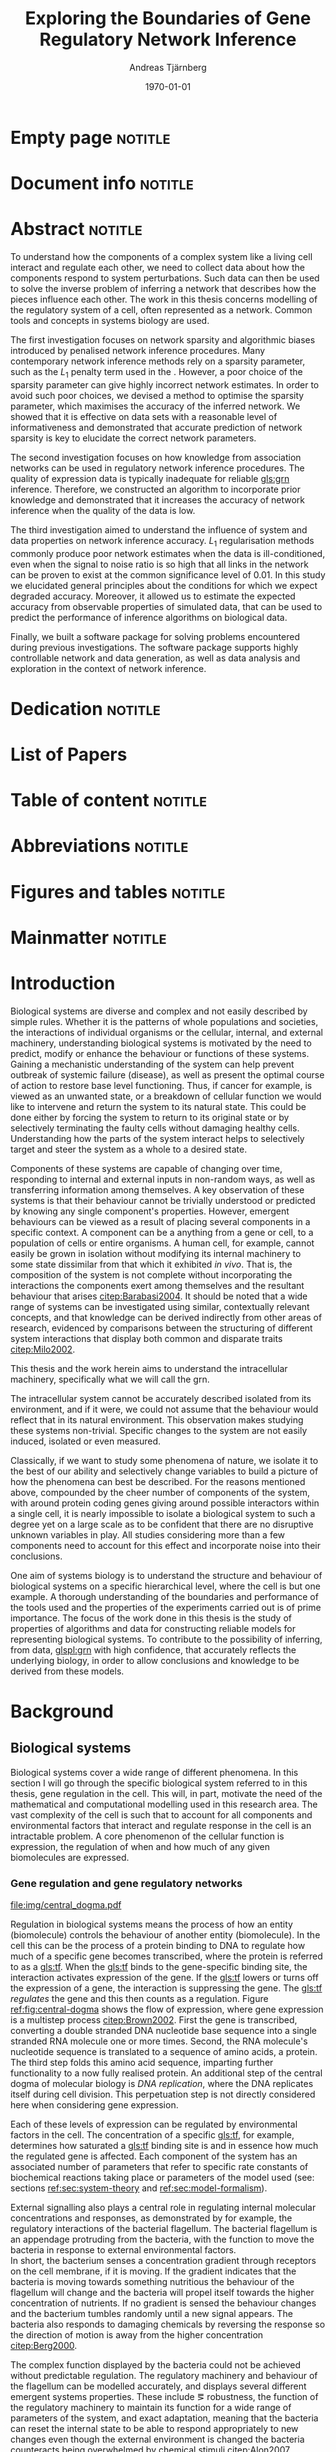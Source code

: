 # Time-stamp: <2015-11-09 16:29:05 andreas>
#+OPTIONS: title:t toc:nil todo:t |:t email:nil H:4
#+BIND: org-latex-title-command "\\selectlanguage{english}\n\\frontmatterSU\n\\halftitlepage\n\\maketitle"
#+TITLE: Exploring the Boundaries of Gene Regulatory Network Inference
#+DATE: \today
#+AUTHOR: Andreas Tjärnberg
#+EMAIL: andreas.tjarnberg@scilifelab.se
#+KEYWORDS:
#+LANGUAGE: en_GB
#+SELECT_TAGS: export
#+EXCLUDE_TAGS: noexport
#+CREATOR: Emacs 25.0.50.1 (Org mode 8.3)
#+LATEX_CMD: pdfbibtex
#+LATEX_CLASS: thesis-book-SU
#+LATEX_CLASS_OPTIONS: [twoside,11pt]
#+DESCRIPTION:
#+LATEX_HEADER: \subtitle{}
#+LATEX_HEADER_EXTRA: \hbadness=10000
#+LATEX_HEADER_EXTRA: \hfuzz=50pt
#+LATEX_HEADER_EXTRA: \input{glossaries-thesis}
#+LATEX_HEADER: \newcommand{\gs}{GeneSPIDER\xspace}

* Empty page                                                        :notitle:
#+begin_src latex :exports results :results latex
%: ----------------------- Cover page back side ------------------------
\newpage
\thispagestyle{empty}
#+end_src

* Document info                                                     :notitle:
#+begin_src latex :exports results :results latex
\clearpage

\phantom{.}

\vspace{\stretch{1}}

{\fontfamily{verdana}\selectfont
{\scriptsize
\noindent
\copyright Andreas Tjärnberg, Stockholms universitet 2015 % Name of author, location year

\vspace{5mm}
\noindent
ISBN 978-91-7649-299-4 % Provided by the library

\vspace{5mm}
\noindent
Print: Holmbergs, Malmö 2015 % name of printing company

\noindent
Distributor: Department of Biochemistry and Biophysics % name of department
}
}
\cleardoublepage
#+end_src

* Abstract                                                          :notitle:
#+begin_abstracts
To understand how the components of a complex system like a living cell interact and regulate each other, we need to collect data about how the components respond to system perturbations.
Such data can then be used to solve the inverse problem of inferring a network that describes how the pieces influence each other.
The work in this thesis concerns modelling of the regulatory system of a cell, often represented as a network. Common tools and concepts in systems biology are used.

The first investigation focuses on network sparsity and algorithmic
biases introduced by penalised network inference procedures.
Many contemporary network inference methods rely on a sparsity parameter,
such as the $L_1$ penalty term used in the \lasso.
However, a poor choice of the sparsity parameter can give highly incorrect network estimates.
In order to avoid such poor choices,
we devised a method to optimise the sparsity parameter, which
maximises the accuracy of the inferred network.
We showed that it is effective on \insilico data sets with a reasonable level of
informativeness and demonstrated that accurate prediction of network
sparsity is key to elucidate the correct network parameters.

The second investigation focuses on how knowledge from association networks can be used in regulatory network inference procedures.
The quality of expression data is typically inadequate for reliable [[gls:grn]] inference.
Therefore, we constructed an algorithm to incorporate prior knowledge and demonstrated that it increases the accuracy of network inference when the quality of the data is low.

The third investigation aimed to understand the influence of system and data properties on network inference accuracy.
$L_1$ regularisation methods commonly produce poor network estimates when the data is ill-conditioned,
even when the signal to noise ratio is so high that all links in the network can be proven to exist at the common significance level of 0.01.
In this study we elucidated general principles about the conditions for which we expect degraded accuracy.
Moreover, it allowed us to estimate the expected accuracy from observable properties of simulated data, that can be used to predict the performance of inference algorithms on biological data.

Finally, we built a software package \gs for solving problems encountered during previous investigations.
The software package supports highly controllable network and data generation, as well as data analysis and exploration in the context of network inference.
#+end_abstracts
\cleardoublepage
* Dedication                                                        :notitle:

#+begin_dedication
#+BEGIN_LaTeX
{\Large {\calligra To my grandmother Mildred}}
#+END_LaTeX
#+end_dedication

* List of Papers

#+begin_src latex :exports results :results latex
\vspace{-5pt} % Increase to have a larger space.

The following papers, referred to in the text by their Roman numerals, are included in this thesis.

\vspace{0pt} % Increase to have a larger space before the list is started.


\begin{enumerate}[P{A}PER I: ]
%\begin{enumerate}[I]

\setlength{\itemsep}{3.3mm} % Set the vertical distance between the items

% Suggested order
% Author 1 surname, Author 1 first name initial., Author 2 surname, Author 2 first name
% initial. etc. (Year of publication) Paper main title.
% Paper subtitle. Name of journal in italics, volume(number):page rage
% Example

\item\textbf{Optimal sparsity criteria for network inference.}\\
Tjärnberg A., Nordling T., Studham M., and Sonnhammer EL.
 \emph{Journal of Computational Biology}, \textbf{20(5)}, 398-4089 (2013).\\
DOI: \href{http://dx.doi.org/10.1089/cmb.2012.0268}{10.1089/cmb.2012.0268}

\item\textbf{Functional association networks as priors for gene regulatory network inference.}\\
Studham M., Tjärnberg A., Nordling T., Nelander S., and Sonnhammer EL. \emph{Bioinformatics}, \textbf{30(12)}, i130–i138 (2014).\\
DOI: \href{http://dx.doi.org/10.1093/bioinformatics/btu285}{10.1093/bioinformatics/btu285}

\item\textbf{Avoiding pitfalls in l1-regularised inference of gene networks.}\\
Tjärnberg A., Nordling T., Studham M., Nelander S., and Sonnhammer EL. \emph{Mol. BioSyst.}, \textbf{1(11)}, 287-296 (2015).\\
DOI: \href{http://dx.doi.org/10.1039/C4MB00419A}{10.1039/C4MB00419A}

\item\textbf{GeneSPIDER - Generation and Simulation Package for Informative Data ExploRation.}\\
Tjärnberg A., Nordling T., Morgan D., Studham M., and Sonnhammer EL.
\emph{manuscript.}, \textbf{}  (2015).\\

\end{enumerate}

\noindent
\rule{\linewidth}{0.5mm}

\vspace{2mm}

\noindent
Reprints were made with permission from the publishers.
#+end_src

* Table of content                                                  :notitle:
#+begin_src latex :exports results :results latex
%: ----------------------- Table of contents ------------------------

\setcounter{secnumdepth}{2} % organisational level that receives a numbers
\setcounter{tocdepth}{2}    % print table of contents for level 2
\tableofcontents            % print the table of contents
% levels are: 0 - chapter, 1 - section, 2 - subsection, 3 - subsubsection
#+end_src

* Abbreviations                                                     :notitle:
#+begin_src latex :exports results :results latex
% To create the glossary run the command
% $ makeglossaries main-thesis

%\nomrefpage % to include page numbers after abbrevations

% In the text type "\g" to refer to glossary

% \markboth{\MakeUppercase{\nomname}}{\MakeUppercase{\nomname}}

\begin{footnotesize} % scriptsize(7) < footnotesize(8) < small (9) < normal (10)
\printacronyms[title=Abbreviations,nonumberlist]
% \printglossary[type=\acronymtype,title=Abbreviations]
\label{nom} % target name for links to glossary
\end{footnotesize}
#+end_src

* Figures and tables                                                :notitle:
#+begin_src latex :exports results :results latex
% \listoffigures	% print list of figures
% \listoftables     % print list of tables
#+end_src

* Mainmatter                                                        :notitle:
#+begin_src latex :exports results :results latex
\mainmatterSU
#+end_src

* Introduction

# General what is systems
Biological systems are diverse and complex and not easily described by simple rules.
Whether it is the patterns of whole populations and societies, the interactions of individual organisms or the cellular, internal, and external machinery,
understanding biological systems is motivated by the need to predict, modify or enhance the behaviour or functions of these systems.
Gaining a mechanistic understanding of the system can help prevent outbreak of systemic failure (disease), as well as present the optimal course of action to restore base level functioning.
Thus, if cancer for example, is viewed as an unwanted state, or a breakdown of cellular function we would like to intervene and return the system to its natural state.
This could be done either by forcing the system to return to its original state or by selectively terminating the faulty cells without damaging healthy cells.
Understanding how the parts of the system interact helps to selectively target and steer the system as a whole to a desired state.

# Why do we need to look at things as systems of interactions
Components of these systems are capable of changing over time, responding to internal and external inputs in non-random ways, as well as transferring information among themselves.
A key observation of these systems is that their behaviour cannot be trivially understood or predicted by knowing any single component's properties.
However, emergent behaviours can be viewed as a result of placing several components in a specific context.
A component can be a anything from a gene or cell, to a population of cells or entire organisms.
A human cell, for example, cannot easily be grown in isolation without modifying its internal machinery to some state dissimilar from that which it exhibited \emph{in vivo}.
That is, the composition of the system is not complete without incorporating the interactions the components exert among themselves and the resultant behaviour that arises [[citep:Barabasi2004]].
It should be noted that a wide range of systems can be investigated using similar, contextually relevant concepts, and that knowledge can be derived indirectly from other areas of research, evidenced by comparisons between the structuring of different system interactions that display both common and disparate traits [[citep:Milo2002]].

# Focus on the cell
This thesis and the work herein aims to understand the intracellular machinery, specifically what we will call the \acrfull{grn}.

# Motivation for this work
The intracellular system cannot be accurately described isolated from its environment, and if it were, we could not assume that the behaviour would reflect that in its natural environment.
This observation makes studying these systems non-trivial.
Specific changes to the system are not easily induced, isolated or even measured.

Classically, if we want to study some phenomena of nature, we isolate it to the best of our ability and selectively change variables to build a picture of how the phenomena can best be described.
For the reasons mentioned above, compounded by the cheer number of components of the system, with around \mbox{20\,000} protein coding genes giving around \mbox{400\,000\,000} possible interactors within a single cell,
it is nearly impossible to isolate a biological system to such a degree yet on a large scale as to be confident that there are no disruptive unknown variables in play.
All studies considering more than a few components need to account for this effect and incorporate noise into their conclusions.

One aim of systems biology is to understand the structure and behaviour of biological systems on a specific hierarchical level, where the cell is but one example.
A thorough understanding of the boundaries and performance of the tools used and the properties of the experiments carried out is of prime importance.
The focus of the work done in this thesis is the study of properties of algorithms and data for constructing reliable models for representing biological systems.
To contribute to the possibility of inferring, from data, [[glspl:grn]] with high confidence, that accurately reflects the underlying biology, in order to
allow conclusions and knowledge to be derived from these models.

* Background

** Biological systems
:PROPERTIES:
:CUSTOM_ID: sec:bio_sys
:END:
Biological systems cover a wide range of different phenomena.
In this section I will go through the specific biological system referred to in this thesis, gene regulation in the cell.
This will, in part, motivate the need of the mathematical and computational modelling used in this research area.
The vast complexity of the cell is such that to account for all components and environmental factors that interact and regulate response in the cell is an intractable problem.
A core phenomenon of the cellular function is expression, \ie the regulation of when and how much of any given biomolecules are expressed.

*** Gene regulation and gene regulatory networks

#+CAPTION[Central dogma of molecular biology]: The central dogma of molecular biology [[citep:Brown2002]]. The flow of expression is shown left to right. Figure inspired by [[citet:Gardner2005]]
#+label: fig:central-dogma
[[file:img/central_dogma.pdf]]

Regulation in biological systems means the process of how an entity (biomolecule) controls the behaviour of another entity (biomolecule).
In the cell this can be the process of a protein binding to DNA to regulate how much of a specific gene becomes transcribed, where the protein is referred to as a [[gls:tf]].
When the [[gls:tf]]  binds to the gene-specific binding site, the interaction activates expression of the gene. If the [[gls:tf]] lowers or turns off the expression of a gene, the interaction is suppressing the gene.
The [[gls:tf]] /regulates/ the gene and this then counts as a regulation.
Figure [[ref:fig:central-dogma]] shows the flow of expression, where gene expression is a multistep process [[citep:Brown2002]].
First the gene is transcribed, converting a double stranded DNA nucleotide base sequence into a single stranded RNA molecule one or more times.
Second, the RNA molecule's nucleotide sequence is translated to a sequence of amino acids, \ie a protein.
The third step folds this amino acid sequence, imparting further functionality to a now fully realised protein.
An additional step of the central dogma of molecular biology is /DNA replication/, where the DNA replicates itself during cell division.
This perpetuation step is not directly considered here when considering gene expression.

Each of these levels of expression can be regulated by environmental factors in the cell.
The concentration of a specific [[gls:tf]], for example, determines how saturated a [[gls:tf]] binding site is and in essence how much the regulated gene is affected.
Each component of the system has an associated number of parameters that refer to specific rate constants of biochemical reactions taking place or parameters of the model used (see: sections [[ref:sec:system-theory]] and [[ref:sec:model-formalism]]).

External signalling also plays a central role in regulating internal molecular concentrations and responses, as demonstrated by for example, the regulatory interactions of the bacterial flagellum.
The bacterial flagellum is an appendage protruding from the bacteria, with the function to move the bacteria in response to external environmental factors.
\\
In short, the bacterium senses a concentration gradient through receptors on the cell membrane, if it is moving.
If the gradient indicates that the bacteria is moving towards something nutritious the behaviour of the flagellum will change and the bacteria will propel itself towards the higher concentration of nutrients.
If no gradient is sensed the behaviour changes and the bacterium tumbles randomly until a new signal appears.
The bacteria also responds to damaging chemicals by reversing the response so the direction of motion is away from the higher concentration [[citep:Berg2000]].

The complex function displayed by the bacteria could not be achieved without predictable regulation.
The regulatory machinery and behaviour of the flagellum can be modelled accurately, and displays several different emergent systems properties.
These include \eg robustness, the function of the regulatory machinery to maintain its function for a wide range of parameters of the system, and exact adaptation, meaning that the bacteria can reset the internal state to be able to respond appropriately to new changes even though the external environment is changed \ie the bacteria counteracts being overwhelmed by chemical stimuli [[citep:Alon2007]].

Reactions taking place in the cell works on several different time scales.
For example in \Coli the time a [[gls:tf]] takes to find and bind to a specific target location takes roughly 1-6 minutes [[citep:Elf2007]].
This is done through diffusion through the cell.
For larger cells or for faster reactions the cell has to rely on different mechanisms for regulation [[citep:Alon2007]].
To get an overview of the interactions or regulatory machinery we can display the interactions, of [[gls:tf]] bindings or protein to protein interactions that we can infer or observe as links in a graph. This is then a network representation of the interactions in the cell.
Including metabolites into the network expands the description beyond the interactions of genes to encompass other cell signalling phenomena.
We can also model a cellular regulatory network by quantifying the interactions with a direction of influence, \ie if the interaction is increasing or decreasing the activity or expression of the target.
This would then constitute the cellular regulatory network.

#+CAPTION[Biological network hierarchy]: Different hierarchical levels of displaying the cellular regulatory network. The arrows indicates direction of regulation; if the head of the link is an arrow it means the interaction is activating and if the head of the link is T shaped it means the interaction is suppressing. Figure inspired by [[citet:Crampin2006]].
#+label: fig:net-hierarchy
[[file:img/abstract_network.pdf]]

Figure [[ref:fig:net-hierarchy]] shows a hierarchical separation of different regulatory networks in the cell.
The interconnected nature of these intercellular components does not lend itself to differentiation and thus many of these relationships cannot be well defined in a real cell. Here, however, they are separated by concepts, and in some regards, measuring techniques.
In the figure we have the metabolic layer, depicting the path of different metabolites or transformations of metabolites, modelled often by mass action kinetics [[citep:Jamshidi2010]].
We also have the protein layer that details the protein to protein interaction network as well as protein complexes.
The formation of a protein complex would constitute a case where the proteins might not have any regulatory effect on each other, or they might not be influencing the rate or change of any of the proteins involved. However, they are still considered an interaction here.
It can be that the complex regulates something else and that all involved proteins need to be present for a regulatory interaction to occur, much like an =AND= operator in a Boolean operation.
The third layer is the gene layer where DNA sequence is transcribed to RNA.
The RNA themselves can have regulatory effects alone, they can become translated into proteins or both.

The dashed lines on the bottom layer are interactions shown as direct influences between genes themselves.
In reality, this can not be the case.
Instead this is a representation of the interactions when the gene products and their cumulative effects through different layers are condensed to a description of interactions between genes.
\\
In the following part of this thesis this abstract layer is what is referred to as the \acrfullpl{grn} and /gene interactions/ should be interpreted as the cumulative effects of the influences of gene products on other gene products, if not stated otherwise.

Discussing the [[gls:grn]] in these terms is partially made for practical reasons.
All nodes of the "true" [[gls:grn]] as depicted in the figure might not be observable under specific experimental setups.
For example, the experimental setup for measuring mRNA, protein and metabolites is very different and is not easily combined on a large scale,
and in some cases the dynamics of one layer might not be representative of those in another layer [[citep:Gygi1999]].
The time scales of reactions for different layers or sub-networks may also vary substantially.
Some interactions may not be observed if measuring the system over several days or under just a few seconds [[citep:Elf2007]].
One can not assume that any given collection of cells being observed are synchronised in expressing different properties or processes.
One cell might be in the process of differentiating, displaying an expression pattern related specifically to that state, while other cells might not be in that state.
A measurement on such a setup reflects an average over the cells in the sample and might not reflect any specific interaction pattern present in any of the individual cells.

It is also common that the different layers of the networks are separated into different databases.
For simpler organisms the [[gls:tf]] network is constructed from curated data and contains a large number of interactions.
/RegulonDB/ [[citep:Salgado2013]] has a large set of [[gls:tf]] binding interactions collected in a regulatory network of \coli, while Yeastract [[citep:Teixeira2013]] hosts a similar database corresponding to \Yeast.
These networks aim at mapping direct binding interactions between gene and gene products, specifically [[glspl:tf]] and binding sites.
It has also been shown that mRNA expression data can be used to construct these networks
[[citep:Faith2007]], and that it can be used to validate or extract knowledge.

**** Network medicine
One of the main areas of practical application for network biology is in medicine.
Roughly $2000$ of human genes are disease associated [[citep:Amberger2009]].
With the high amount of interactors and interactions it is implied that the effects of the disease associations are not isolated to those genes [[citep:Barabasi2011]].
The effect of /comorbidity/ is an indication that a specific disease is not isolated in its effects.
Comorbidity is the ability of a disease to enhance other diseases if some specific disease is already present.
By building a network of interactions and influences of cellular components a bigger picture can emerge of disease effects on the regulatory system.
By overlaying implicated disease genes on the network one can draw conclusions of other disease associated genes.
The more complete this picture the better the conclusions of such a study [[citep:Barabasi2011]].
# Network medicine see notes

# Predictive, personalised, preventive, participatory.

# [[citep:Morel2004]]

One of the main goals of drug discovery is to find compounds with specific properties that can target and affect pathways with high accuracy with minimal side effects [[citep:Schreiber2000]].
Generating reliable models that predict the effect of a specific perturbation from a drug compound will aid in creating more specific and effective drug treatments.

Great interest and funds for drug development are geared towards curing cancer.
Cancer treatments are usually highly invasive as cancer affects the regulatory operations of the cell itself, altering the signalling pathways and behaviour [[citep:Weinberg1996]].
The effects of cancer are multi-factorial, many times different for each type of cancer, and related to the regulatory system of the cell.
An accurate model of healthy cells would serve as a basis for finding alterations in the regulatory system on a very detailed level.

Systems biology approaches for elucidating the context specific regulatory networks of the cell will aid in creating a medical approach that is, predictive, personalised and preventive [[citep:Flores2013]].

# Medical implications and motivation [[citep:Wolkenhauer2009]]

** System theory
:PROPERTIES:
:CUSTOM_ID: sec:system-theory
:END:
In this section I will give a general description of a system.
I will also introduce [[glspl:ode]] and dynamical systems as a description of how a system is changing over time,
and finally in this section I will give a brief description of properties associated with systems in a [[gls:grn]] framework.

*** System description
:PROPERTIES:
:CUSTOM_ID: sec:system-description
:END:
The representation of a system is as important as learning about the system itself.
Whether mathematical, chemical, graphical or other, an accurate description can help fuel insight into what is being observed.
This is especially important because assumptions of the representation have the potential to confer inaccurate or misleading information.

A mathematical description of a system is \eg
#+begin_src latex :exports results :results latex
\begin{equation}\label{eq:system}
  \Psi(\bphi_j,\bxi) = 0
\end{equation}
#+end_src
\noindent
for a multivariate problem, where $\btheta$ is the model parameters of the model and $\Psi$ is the function that connects the independent variables $\bphi_j$,
to the dependent variables, $\bxi$ [[citep:Aster2005]].
# For a discrete linear system ([[ref:eq:system]]) becomes a set of equations to be solved
For example, the commonly used linear mapping is of the form
#+begin_src latex :exports results :results latex
\begin{equation}\label{eq:sys_equ}
  \mPhi\btheta = \bxi
\end{equation}
Here independent variables $\phi_{ij}$ are mapped by the parameters $\btheta$ to the dependant variables $\xi_i$.
For $n=3$ variables and $m$ data points recorded, this becomes
\begin{equation}
  \begin{bmatrix}
    \phi_{11} & \phi_{21} & \phi_{31}\\
    \phi_{12} & \phi_{22} & \phi_{32}\\
    \vdots & \vdots & \vdots \\
    \phi_{1m} & \phi_{2m} & \phi_{3m}\\
  \end{bmatrix}
  \begin{bmatrix}
    \theta_1\\\theta_2\\\theta_3\\
  \end{bmatrix} =
  \begin{bmatrix}
    \xi_1\\ \xi_2\\ \vdots \\ \xi_m
  \end{bmatrix}
\end{equation}
#+end_src
\noindent

In the inverse problem (see section [[ref:sec:inverse-problem]]) one needs to find a set of parameters $\btheta$ that fits the data $(\bxi$,$\mPhi)$.

*** Dynamical systems
A dynamical system describes a set of variables behaviour over time.

A popular method of describing evolving systems is the [[gls:ode]] model, which relates the state of the system to its rate of instantaneous change
#+begin_src latex :exports results :results latex
\begin{equation}\label{eq:ode}
  \dot{\bx} = f(\bx,\bp,\bupsilon,t)
\end{equation}
#+end_src
#+LATEX: \noindent
where $\dot{\bx}$ is the rate of change of the states $\bx$ representing some measurable quantity, in the context of [[glspl:grn]] this is typically mRNA expression or protein abundance.
$\bp$ is any input to the system, henceforth called perturbation, and $\bupsilon$ is stochastic effects, or noise affecting the evolution of the system. $f$ may be any function and $t$ the time.
Now
#+begin_src latex :exports results :results latex
\begin{equation}\label{eq:ode-output}
  \by = g(\bx(t),\bepsilon)
\end{equation}
#+end_src
#+LATEX: \noindent
describes the output variables $\by$ as a function, $g$, of the states $\bx$ and the noise term $\bepsilon$, the output variables may be the the same as the input variables.

*** System properties

**** Network motifs
Some specific network motifs have been shown to be over represented in biological systems, as demonstrated by investigating the transcriptional network of \coli and \yeast [[citep:Milo2002]], while others are underrepresented, compared to what would be expected of random networks.
Of special note is the [[gls:ffl]] motif, which is highly over represented.
One hypothetical reason for evolution of the under- or over- representation of specific regulatory motifs is that they serve specific functions, such as delayed responses, pulse response, synchronisation clocks, step responses and switches [[citep:Alon2007]].
The [[Glspl:fbl]] motif is often considered in system theoretic approaches, capable of causing highly correlated responses, so called interampatte systems [[citep:Nordling2009]] (see: section [[ref:sec:iaa]] (Interampatte systems)).
Motifs may also explain phenotype, when functioning as biological switches [[citep:Wolkenhauer2005]].
Feedback has been shown to help describe the behaviour of bacterial chemotaxis [[citep:Yi2000]]. A few examples of modelling the [[gls:fbl]] are presented in section [[ref:sec:lin-vs-non-lin]] (Linear vs. nonlinear models).

**** Steady states
:PROPERTIES:
:custom_id: sec:ss
:END:

[[Glspl:ss]] are defined when the rate of change $\dot{\bx} = 0 \equiv f(\bx_0,\bp,T)$ in ([[ref:eq:ode]]).
The nature of the [[gls:ss]] can be elucidated by analysing the system in the vicinity of $f(\bx_0,\bp,T) = 0$, with $T$ being a time when the system is in [[gls:ss]] and $\bx_0$ is the state of the system at [[gls:ss]].
The solution to the system of equations for $\bx_0$ in multivariate analysis, is the [[gls:ss]].
For the system $f(\bx_0) = 0$ we can calculate the jacobian, $J$, the partial derivatives of $f$ over the states $\bx$.
The nature of the [[glspl:ss]] can then be derived from the eigenvalues of $J$ for linear time invariant systems such as the ones studied here.
If the real part of all eigenvalues are negative, then the system trajectories will converge to a stable state if placed in the vicinity of that state.
If any real part is positive an unstable trajectory exists for that state and the system will diverge if placed in the vicinity of that state and will not converge to a stable state where $\dot{\bx} = 0$.
For a linear system ([[ref:eq:linearsys]]) the solution of $f(\bx_0) = 0$ is always unique, meaning only one [[gls:ss]] exists for any linear system.
The eigenvalues of $J$ might reveal that this is an unstable [[gls:ss]] and the system will diverge away from this state [[citep:Khalil1996]].

Non-linear systems might have more complex descriptions of the function $f(\bx_0) = 0$, with multiple [[gls:ss]] solutions.
This means that the system has multiple [[glspl:ss]], where some might correspond to converging states, while others might be unstable [[gls:ss]]. Here, \emph{unstable} means that the system will naturally diverge from its [[gls:ss]] when small perturbations are introduced.
This way of determining the behaviour of the [[gls:ss]] does not generalise to all nonlinear systems, but can be used for those that can be linearised around the [[gls:ss]] [[citep:Khalil1996]].

The stability property has been incorporated in algorithms [[citep:Zavlanos2011]] and when collecting data [[citep:Gardner2003]] for inferring [[gls:grn]].
The assumption is that if biological systems would not be stable,
even random variations would eventually accumulate within the system leading to a system collapse [[citep:Kremling2007]].

One simple mechanism in [[glspl:grn]] for maintaining stability is degradation.
As every entity that regulates something else in the system will degrade or be diluted over time as a function of the concentration, an infinite growth can not be maintained.
This is because an equilibrium will be reach depending on the growth rate and degradation rates of the molecules [[citep:Alon2007]].

**** Linear vs. nonlinear models
:PROPERTIES:
:CUSTOM_ID: sec:lin-vs-non-lin
:END:

Correct system representation is crucial, as different models will directly propagate unique properties and features.
The model should capture important features of the underlying system while remaining intelligible, giving insight into how the system is assembled and predictions of behaviour under given conditions.
Another practical consideration when choosing a representation is the possibility of evaluating or retrieving a solution, either analytically or computationally, of a model.
Added complexity will often result in longer compute time or harder solution evaluation.

The following section will detail an example of two types of systems, a nonlinear representation developed to model enzyme kinetics and a linear representation as a simplified version of the nonlinear.

#+CAPTION[Feedback graph]: An abstract graphical representation of a mutual activating feedback circuit of two genes. The ball at the end of the link is a placeholder for an unspecified interaction, if an arrowhead is put there it means an activating interaction and if a T bar is put at the end it means a repression.
#+label: fig:two-gene-feedback
[[file:img/feedback_graph.pdf]]
# Check Alon2007 page 99. also page 115. 119.
# Also check [[citep:Sontag2005]] figure 20.

\noindent
Figure [[ref:fig:two-gene-feedback]] is the graphical, or network, representation of a two gene mutually regulating [[gls:fbl]].
We can mathematically describe this system as a system of first-order [[glspl:ode]],
#+begin_src latex :exports results :results latex
\begin{equation}\label{eq:feedback-general}
  \begin{array}{lcr}
    \dot{x}_1 &= f_{G_1}(a_{11},a_{12},\alpha_1,x_1,x_2,\bK_1) &= g_{x_1}\\
    \dot{x}_2 &= f_{G_2}(a_{21},a_{22},\alpha_2,x_1,x_2,\bK_2) &= g_{x_2}\\
  \end{array}
\end{equation}
#+end_src
\noindent
$f_{G_{*}}$ is a function of choice that are chosen based on modelling assumption or purpose and could be different for different interactions.
The parameters of model are $a_{11},a_{12},a_{21}, a_{22}$, $\alpha_1$ and $\alpha_2$.
Any other parameters in the functions $f$ are represented by $\bK_i$.
The states of the system is $x_1$ and $x_2$ represents some quantity related to the gene $G_1$ and $G_2$ respectively.

To simplify somewhat, lets look an activating [[gls:fbl]] with degradation without autoregulation and make $f(G)$ independent of the model parameters $a_{ij}$ and $\alpha_i$, then
#+begin_src latex :exports results :results latex
\begin{equation}\label{eq:feedback}
  \begin{array}{lcr}
    \dot{x}_1 &= a_{12} f_{G_2}(x_2) - \alpha_1 x_1 &= g_{x_1} \\
    \dot{x}_2 &= a_{21} f_{G_1}(x_1) - \alpha_2 x_2 &= g_{x_2} \\
  \end{array}
\end{equation}
#+end_src
\noindent
The degradation is here explicitly modelled as a linear effect on the measured quantity representing the gene itself.
The rate of degradation is considered as decay of $x_i$ and captured in the parameter $\alpha_i$.
If we incorporated autoregulation in the model, meaning that \eg $G_1$ would regulate its own expression, with its gene products, we would need to incorporate the parameter $a_{11}$.

Now we can look at some properties of this system.
First lets look at [[gls:ss]].
To find the [[glspl:ss]] we set the rate $\dot{x}_1$ and $\dot{x}_2=0$ and solve for $x_1$ and $x_2$.
To find the behaviour of this system close to its [[gls:ss]]
(see: section [[ref:sec:ss]] (Steady states)) we find the Jacobian matrix,
#+begin_src latex :exports results :results latex
\begin{equation}\label{eq:feedback-jacobian}
  J =
  \begin{pmatrix}
    \frac{\partial g_{x_1}}{\partial x_1} & \frac{\partial g_{x_1}}{\partial x_2}\\
    \frac{\partial g_{x_2}}{\partial x_1} & \frac{\partial g_{x_2}}{\partial x_2}\\
  \end{pmatrix}
  =
  \begin{pmatrix}
    -\alpha_1 & a_{12} f^\prime_{G_1}(x_2)\\
    a_{21} f^\prime_{G_2}(x_1) & -\alpha_2\\
  \end{pmatrix}
\end{equation}
#+end_src
\noindent
and behaviour of the [[gls:ss]] is described by the eigenvalues of the Jacobian.
The eigenvalues are calculated by finding the $\lambda$ of
#+begin_src latex :exports results :results latex
\begin{equation}\label{eq:feedback-eigenvalues}
\begin{array}{c}
  |J - \lambda \bI| = 0\\
  \\
  (-\alpha_1 - \lambda)(-\alpha_2 - \lambda) - (a_{12} f^\prime_{G_1}(x_2)) (a_{21} f^\prime_{G_2}(x_1)) = 0\\
\end{array}
\end{equation}
#+end_src
#+LATEX: \noindent
where $|.|$ is the determinant and $\bI$ is the identity matrix.
This will evaluate to a quadratic function with two solutions for $\lambda$, one for each eigenvalue.
The eigenvalues are evaluated at the [[gls:ss]], so that $f^\prime_{G_1}(x_2)$ and $f^\prime_{G_2}(x_1)$ are evaluated at the steady state [[citep:Morris2004]].

Lets consider the case where $f_G$ is the linear function for both $G_1$ and $G_2$.
Then ([[ref:eq:feedback]]) will have four parameters $a_{12},a_{21}$ and $\alpha_1,\alpha_2$ and the [[gls:ss]] would look like
#+begin_src latex :exports results :results latex
\begin{equation}\label{eq:feedback-linear-ss}
  \begin{array}{ccc}
    0 &= a_{12} x_2 - \alpha_1 x_1\\
    0 &= a_{21} x_1 - \alpha_2 x_2\\
  \end{array}
\end{equation}
#+end_src
\noindent
and the [[gls:ss]] solution is
#+begin_src latex :exports results :results latex
\[
\begin{array}{ccc}
  x_1 &= 0\\
  x_2 &= 0\\
\end{array}
\]
#+end_src
#+LATEX: \noindent
and ([[ref:eq:feedback-eigenvalues]]) will, depending on the parameters $a_{ij}$ and $\alpha_i$, be positive, negative or complex.
Complex eigenvalues always comes in pairs.
The real part of the eigenvalues $\Re(\lambda)$ determines if the system is stable (-) or unstable (+).
The imaginary part $\Im(\lambda)$ determines the oscillatory behaviour of the system.

There is the special case when the [[gls:ss]] solution has the following form
#+begin_src latex :exports results :results latex
\begin{align}\label{eq:det_is_0}
\frac{\alpha_1\alpha_2}{a_{12}a_{21}} &= 1\\
\alpha_1\alpha_2 &= a_{12}a_{21}
\end{align}
#+end_src
#+LATEX: \noindent
This is the case when $J$ is singular.
This means that infinte number of solutions exist for the [[gls:ss]] under these conditions.
This is when the determinant of the jacobian $\det(J) = 0$ and any point in the null space of the system is a [[gls:ss]] [[citep:Khalil1996]].

Now lets look at the nonlinear case when $f_G$ is the [[gls:mm]] kinetics function.
The [[gls:mm]] function has been used to model [[glspl:grn]] before [[citep:August2009]].
Other alternatives can be chosen as well, \eg Hill kinetics or boolean functions.
The [[gls:mm]] function is
#+begin_src latex :exports results :results latex
\begin{equation}
  f_{G_i}(x_j) = \frac{x_j}{x_j + K_{ji}}
\end{equation}
#+end_src
\noindent
for an activator, and
#+begin_src latex :exports results :results latex
\begin{equation}
  f_{G_i}(x_j) = \frac{K_{ji}}{x_j + K_{ji}}
\end{equation}
#+end_src
\noindent
for a repressor, where $j$ indicate the activator or repressor and $i$ the target. $K_{ij}$ is the activator coefficient which relates to the amount of $x_j$ needed to be present until significant activation or repression is achieved.
For [[gls:mm]] the amount of $x_j$ needed for $50\%$ activation of its maximum.

To simplify lets look at mutual activation.
The [[gls:ss]] equations from ([[ref:eq:feedback-general]]) will now be,
#+begin_src latex :exports results :results latex
\begin{equation}\label{eq:feedback-non-linear-ss}
  \begin{array}{ccc}
    0 &= a_{12} \frac{x_2}{x_2 + K_{21}} - \alpha_1 x_1\\
    0 &= a_{21} \frac{x_1}{x_1 + K_{12}} - \alpha_2 x_2\\
  \end{array}
\end{equation}
#+end_src
\noindent
We have a [[gls:ss]] at $[x_1,x_2] = [0,0]$ however in this case this is not a unique solution, and we also have a solution at
#+begin_src latex :exports results :results latex
\[
\begin{array}{cc}
  x_1 &= \frac{S_{x_1} S_{x_2} - K_{12} K_{21}}{S_{x_2} + K_{21}}\\
  x_2 &= \frac{S_{x_1} S_{x_2} - K_{12} K_{21}}{S_{x_1} + K_{12}}\\
\end{array}
\]
#+end_src
\noindent
where $S_{x_1}=a_{12}/\alpha_1$ and $S_{x_2}=a_{21}/\alpha_2$.

Some notes on these observations.
For nonlinear systems like the ones with [[gls:mm]] kinetics there could exist more than one [[gls:ss]].
To be able to find the [[gls:ss]] behaviour a set of parameters for the model needs to be chosen.

This particular nonlinear system can not exhibit infinite growth as long as the degradation factor is considered.
The growth rate will eventually be balanced out by the degradation factor.

Depending on if a specific combination of parameters in the equation ([[ref:eq:feedback-jacobian]]) fulfils ([[ref:eq:det_is_0]]) the system becomes singular and an infinite number of solutions can be found for the [[gls:ss]].

The nonlinear system that we explored had 6 parameters while the linear system had 4.
Including auto-regulation will increase the number of parameters for the nonlinear system to 10.
For the linear system there is no differentiation between auto-regulation and degradation, which is easily seen by adding auto-regulation to equation ([[ref:eq:feedback]]).
The effects are additive and not independently modelled and no differentiation can be made except that the degradation has a suppressing (-) effect and auto-regulation can have an activating effect switching the sign of the interaction to be positive.

As mentioned before, some care needs to be taken when deciding what model to use to represent the system.
While some features can not be captured by the linear model, such as bi-stability, the increase in complexity and degrees of freedom for the nonlinear system can risk creating models that do not represent the underlying biology and by extension increase the demand for more data.

**** Time separated hierarchical systems
:PROPERTIES:
:CUSTOM_ID: sec:hierarchical-systems
:END:

Investigating hierarchies in systems helps us understand the behaviour of the system and can simplify further analysis.
A dynamical system may work on several different time scales.
The time constant $\tau$ can be derived from the eigenvalues of the jacobian, $J$, in essence estimating the scale of the effect of the system changes.
#+begin_src latex :exports results :results latex
\begin{equation}\label{eq:time-constant}
  \tau_i \equiv \frac{1}{|\Re(\lambda_i)|}
\end{equation}
#+end_src
\noindent
where $\Re(\lambda_i)$ is the real part of eigenvalue $\lambda$ for gene $i$.

Practically, the time constant is calculated for a nonlinear system around its [[gls:ss]].
Fast and slow modes can be separated either by eigenvalue spectral clustering or by imposing a threshold, $\tau^S$ on the time constant, so that if $\tau_i > \tau^S$, $i$  belongs to the fast modes and to the slow otherwise [[citep:Kremling2007]].

Hierarchical analysis of system dynamics have been used to reduce dimensionality of the system [[citep:Zagaris2003]].
Time scale separation is implicated as being a cause of an interampatte behaviour of a system [[citep:Nordling2009]].

Time scale separation is sometimes a motivation for model reduction to facilitate a simpler model representation.
When the time constants and associated dynamics can be viewed as the system operating in different time scales faster modes than the ones under observation can be considered as [[gls:ss]] and slower modes can be discarded as they are then independent of any changes in the time window [[citep:Kremling2007]].
# [[citep:He2009]] Discusses experimental design section 5.

**** Interampatte systems
:PROPERTIES:
:CUSTOM_ID: sec:iaa
:END:

Interampatteness is a property of biochemical networks that can be recognised by a highly correlated response to system perturbations [[citep:Nordling2009]].
The degree of interampatteness can for liner systems be calculated as the condition number of the static gain matrix.
#+begin_src latex :exports results :results latex
\begin{equation}
  \glssymbol{k}(\mG) = \frac{\overline{\sigma}(\mG)}{\underline{\sigma}(\mG)}
\end{equation}
#+end_src
\noindent
where $\overline{\glssymbol{sigma}}(\mG)$ is the largest [[gls:sigma]] and $\underline{\glssymbol{sigma}}(\mG)$ is the smallest [[gls:sigma]] of $\mG$.

Several data sets have been observed to be ill-conditioned.
This is also the effect of doing measurements on an interampatte system.
The data obtained from perturbing a 10 gene network of the /Snf1/ pathway in \yeast [[citep:Lorenz2009]] had a condition number, $\kappa = 253$, and a data set from a 9 gene network in \coli [[citep:Gardner2003]] had a condition number, $\kappa = 54$.
The corresponding estimated interampatteness degree was $\kappa = 215$ and $\kappa= 154$ respectively.

# !!!!!!!!!!!!!!!!!!!!!!!!!!!!!!!!!!!!!!!!!!!!!!!!!!!
# Check these numbers

Considering the inverse problem (section [[ref:sec:inverse-problem]]) it is known that the smallest signals in the system has the largest effect on the solution when trying to recover the system.
The smallest signal is often the one most susceptible to noise corruption and by extension is the weak point of the inference.
The perturbation design should counteract the interampatteness of the system under investigation as some responses could be masked by attenuation effects.

** Systems biology
:PROPERTIES:
:CUSTOM_ID: sec:system-biology
:END:

Systems biology aims to find descriptions of biological systems that takes in to account the complex interactions that are typically found within \eg the cellular regulatory network.
A problem sought to be solved by a systems biology approach is to give a qualitative and quantitative understanding of the biological systems as a whole. Sub-problems concerning finding the behaviour and structure of regulatory networks need to be solved and taken in to account to reach this understanding.

The primary step to achieve this is to infer the structure of the network.
This involves what is commonly known as a "top down" approach, contrasting the "bottom up" approach that traditionally means investigating singular regulatory interactions or the specific properties of a biomolecule.
When most of the specific details of the biochemical reactions are known then a "bottoms up" approach can be appropriate to build up a view of the system and investigate emergent behaviour not observed or easily inferred from the parts of the system [[citep:Kremling2007]].
This section will focus on a part of systems biology, namely the inference of causal network models describing \acrfullpl{grn}.
First a brief overview of different model formalism will be given, second a more focused in depth view of linear dynamical models, and third its application to network inference of [[glspl:grn]].

*** Model formalism
:PROPERTIES:
:CUSTOM_ID: sec:model-formalism
:END:
As described in section [[ref:sec:system-description]] we can describe a system generally as ([[ref:eq:system]]).
Depending on the transfer function and response we can describe several different types of systems regularly used in systems biology.
A whole slew of different approaches have been developed or adapted for network inference of [[glspl:grn]].

Correlation based methods measure correlation between variables and infer a link between genes if the correlation is high enough.
To be able to use correlation based methods to infer a directed regulatory network,
and not just an association network, [[gls:tsd]] needs to be used.
# what about partial correlations?

A similar approach is the information theoretic approach.
The information theoretic approach is based on estimating the mutual information of the variation in the expression patterns of measured genes.
The expression space could either be discretised to simplify calculations or used as is.
This type of model extends to nonlinear relationships as mutual information can describe many types behaviours [[citep:Margolin2006]].

Boolean networks links gene expression through boolean operators such as =AND=, =OR= and =NOT= [[citep:Albert2003]].
Boolean interactions are based on the truth table of the interactors.
This means that the expression of each gene needs to be discretised to determine if the gene is =ON= or =OFF= and can be expressed as,
#+begin_src latex :exports results :results latex
\begin{equation}
  \bx(t+1) = f^B(\bx(t))
\end{equation}
#+end_src
\noindent
where $f^B$ is a boolean function and $\bx(t+1)$ is the state  (=ON= / =OFF=) of the state variables at time $t+1$ as a function of the state, $\bx$ at time $t$.
#

Bayesian models are models based on conditional probabilities.
Due to the nature of conditional probabilities the bayesian model can not handle [[glspl:fbl]].
To be able to model [[glspl:grn]] with feedback one need to extend the bayesian model to the dynamic bayesian models.
The Bayesian network is modelled with conditional probabilities
#+begin_src latex :exports results :results latex
\begin{equation}\label{eq:bayesian-model}
  \Prob(X_i=x_i|X_j=x_j) = f(x_i|x_j)
\end{equation}
#+end_src
\noindent
where $x$ represent the specific value of the random variable $X$.
For a network, one would evaluate the probability of a structure of relationships.
Each network model would then be a product of conditional probabilities based on the structure of the network.

Another class of models is the [[gls:ode]] models ([[ref:eq:ode]]).
Several different models fall under this umbrella.
An example of a nonlinear [[gls:ode]] is a model using \acrfull{mm} kinetics.
This can be extended to include modelling with the cooperative Hill coefficients.
The coefficients in the Hill function determine the steepness of the activation curve.
This could also be replaced in the extreme case with a boolean condition, where activation turns on only if the concentration of some activation molecule reaches a certain level [[citep:Alon2007]].

# linear models
For the linear [[gls:ode]] the rate of change for each gene in the system is the cumulative effect of all other regulators for that gene.
The linear system model will be discussed in detail in section [[ref:sec:linear_models]].

There are several review articles describing different approaches and model formalism for network inference in systems biology, see \eg citep:DeJong2002a,Gardner2005,Hecker2009,Yaghoobi2012 for an overview of the main ones.

# [[citep:Gardner2005]]
# Citation 8 and 12 should detail that linear models have been shown to be more versatile.

One should note that some care has to be taken to the choice of model for fitting the data.
For a nonlinear model the degrees of freedom might not be well defined.
Even for very simple models with few parameters very complex patterns of data can be fitted [[citep:Andrae2010]].
If any set of data can be fitted with the model there is no way of discriminating between competing models, and there is no test that can exclude a model over another,
which should be required for a model to be considered descriptive.

*** Linear dynamical models
:PROPERTIES:
:CUSTOM_ID: sec:linear_models
:END:

The benefit of using linear models is that they are simple and can describe various complex phenomena observed in biological systems
such as \eg feedback and feed forward motifs.
Even if the system is nonlinear, as long as the system operates close to [[gls:ss]] a linear model can be approximated to describe the casual interactions.

A mathematical description of the linear system is as follows,
#+begin_src latex :exports results :results latex
\begin{equation}
  \begin{array}{r c l}
    \dot{x}_i(t) &=& \sum_{j=1}^N a_{ij}x_j(t) + p_i(t) - f_i(t)\\
    y_i(t) &=& x_i(t) + e_i(t).
  \end{array}
  \label{eq:linearsys}
\end{equation}
#+end_src
# see \eg \citet{Yuan2011,Gardner2003,Yeung2002}.
#+LATEX: \noindent
If we are using the linear model in a biological systems context then the state vector \(\bx(t)=[x_1(t),x_2(t),\ldots,x_N(t)]^T\) represents mRNA expression changes relative to the initial state we refer to as $t=0$ of the system
The vector \(\bp(t)=[p_1(t),p_2(t),\ldots,p_N(t)]^T\) represents the applied perturbation, which may be corrupted by the noise $\bbf(t)$.
The perturbations could be \eg gene knockdowns using siRNA or gene over-expressions using a plasmid with an extra copy of the gene.
The response vector \(\by(t)=[y_1(t),y_2(t),\ldots,y_N(t)]^T\) represents the measured expression changes that differ from the true expression changes by the noise $\be(t)$.
$a_{ij}$ represents the influence of an expression change of gene $j$ on gene $i$.
If gene $j$ up regulates gene $i$ then $a_{ij}$ is positive and if gene $j$ down regulates gene $i$ then $a_{ij}$ is negative.
If gene $j$ and $i$ have no interaction then $a_{ij} =0$.

Linear [[glspl:ode]] have been used extensively in the context of systems biology.
It has been shown that nonlinear models can be linearised around a [[gls:ss]] or log-transformed to be able to make use of the properties associated with linear systems and that near [[gls:ss]] the kinetics are well described by a linear model [[citep:Crampin2006]].
However, that means that if we are not operating close to a [[gls:ss]] a linear model might give misleading conclusions.
Until the quality of data is such that a clear discrimination between when a simple linear model can explain the data and when it cannot, extra care should be taken when, or if, choosing a more complex model.

**** Steady state data
For [[gls:ssd]] we can simplify ([[ref:eq:linearsys]]) to
#+begin_src latex :exports results :results latex
\begin{equation}\label{eq:Linearmap}
  \mY = -\mA^{-1}\mP +\mA^{-1}\mF + \mE
\end{equation}
#+end_src
#+LATEX: \noindent
in matrix notation, when the set of experiments are considered.
$\mY$ is the observed [[gls:ss]] response matrix with measurement error $\mE$, when applying the perturbations $\mP$. $\mF$ is the difference between the true perturbations $\check{\mP}$ and the observed perturbations $\mP$, and $\mA$ is the network represented as a matrix where each element represent an interaction.
Linear systems with steady state data have been used in several network inference projects [[citep:Tegner2003,Gardner2003,Julius2009]].

**** Least squares estimate and prediction error

To find the ordinary least squares estimate of ([[ref:eq:Linearmap]]) we solve for $\mA$,
#+begin_src latex :exports results :results latex
\begin{equation}\label{eq:ls}
  \mA_{ls} = -\mP\mY^{\dagger}
\end{equation}
#+end_src
#+LATEX: \noindent
Here $\dagger$ represents the Moore-Penrose generalised matrix inverse.
If the data does not contain any noise we assume we can find an exact solution for $\mA$.
However in general, if we have collected noisy data a solution to the above can not be guaranteed and we need to find the least squares solution $\mA_{ls}$ [[citep:Aster2005]].

To fit the data one wants to find the parameters of the model that minimises the distance to the regression curve that relates the independent and dependent variables [[citep:Aster2005]].
This can be expressed with the following equation,
#+begin_src latex :exports results :results latex
\begin{equation}
  \hat{\mA} = \arg \min_{\mA} ||\mA \mY + \mP||_{L_2}^2
  \label{eq:ols_L2}
\end{equation}
#+end_src
#+LATEX: \noindent
If the noise in $\mF$ and $\mE$ are \iid and normally distributed, $\normall$ with mean $\mu$ and variance, $\lambda$, then the least squares estimate is also the maximum likelihood estimate [[citep:Hastie2009]].

Equation ([[ref:eq:ols_L2]]) is sensitive to outliers due to the nature of the 2-norm, $\norm{.}_2$ and it might be favourable to introduce the 1-norm instead
#+begin_src latex :exports results :results latex
\begin{equation}
  \hat{\mA} = \arg \min_{\mA} ||\mA \mY + \mP||_{L_1}
  \label{eq:ols_L1}
\end{equation}
#+end_src
#+LATEX: \noindent
this norm corresponds to fitting to the median rather than the mean as in ([[ref:eq:ols_L2]]).
For ([[ref:eq:ols_L2]]) the function is differentiable, but for ([[ref:eq:ols_L1]]) it is not.
This problem can be overcome by noting that ([[ref:eq:ols_L1]]) is peace-wise differentiable and convex.
Meaning that one can search for the optimal solution by finding the peace-wise optimal solutions [[citep:Aster2005]].

*** Gene Regulatory Network inference
:PROPERTIES:
:CUSTOM_ID: sec:net_inf
:END:

# Also comment on that biological systems are usually considered stable [[ref:sec:ss]]

[[citet:Gardner2005]] separated two types of network inference types, the first or "physical" approach aims at constructing the transcriptional regulatory network directly, \ie to determine the physical binding of one transcription factor to another. This strategy concerns itself with direct chemical bonding interactions.
In some cases however, it may be that an intermediate step is not observed and no direct binding occurs even though a change based on influence can be observed.
The second approach is the influence strategy.
For this approach the regulatory influences are sought rather than physical bindings.

As one of the primary objectives of network inference is to find the regulatory interactions, network inference is primarily a model selection problem and not a parameter estimation problem.
However, this line is sometimes blurred with the introduction of algorithms, such as \lasso [[citep:Tibshirani1996]], which both estimate parameters and return a selection of candidate models.

Several studies have employed a linear dynamical systems framework.
[[citet:Gardner2003]] used a linear model, motivated by linearisation of a nonlinear model around a [[gls:ss]].
Furthermore data was recorded with a [[gls:ss]] assumption on the measured mRNA expression data for 9 genes in the SOS pathway in \coli. A linear regression method was then used to estimate model parameters for an exhaustive search of subsets of interactors for each gene in the network.

A necessary condition to be able to infer a casual influence network from [[gls:ssd]] and a linear dynamical system, such as those in section [[ref:sec:linear_models]], is that specific perturbations are made to each gene that is going to be included in the network.
This is the case for [[gls:tsd]] as well with the difference being that for [[gls:tsd]] a single perturbation might be sufficient, and it does not necessarily need to be kept constant until the system relaxes to a [[gls:ss]] [[citep:Dhaeseleer1999]].

# Parameter estimation [[citep:Aster2005]]
#
#

**** Penalised linear regression
:PROPERTIES:
:CUSTOM_ID: sec:linear_penalty
:END:

Based on equation ([[ref:eq:ols_L2]]) and ([[ref:eq:ols_L1]]) we can see that the estimate of $\tilde{\mA}_{ols}$ contains contributions from the noise matrices $\mE$ and $\mF$, even when assuming that the independent variable is noise free, $\mF=0$, we still have to deal with a noisy expression matrix $\tilde{\mY}$.
The result of fitting the data with a noisy $\tilde{\mY}$, is that the estimated model $\mA_{ols}$ tends to be overfitted, meaning that the parameters of the model fits the noise.
This has the consequence that the model fitted to the data does not generalise well to other data with different noise realisations.
For network inference it means that a link can be inferred in the network compensating for the effect of noise.
A network like that is hard to interpret as it usually depicts every gene interacting with every other gene [[citep:Hastie2009]].
An approach to dealing with overfitting is to introduce a penalty term to the model fitting,
#+begin_src latex :exports results :results latex
\begin{equation}
  \hat{\mA}_{\textrm{reg}}(\tilde{\zeta}) = \arg \min_{\mA} ||\bA \bY+\bP||_{L_2}^2 + \zeta||\bA||_{L_2}
  \label{eq:ridge-regression}
\end{equation}
#+end_src
#+LATEX: \noindent
with $\zeta$ corresponding to a parameter that regulates the impact of the penalty term on the ordinary least squares estimate.
The penalty term $\zeta||\bA||_{L_2}$ penalises the model parameters squared size. This has a result that large parameters will be penalised more than smaller.
This approach smooths the parameters of the models, however it does not eliminate model parameters well.

\lasso is another penalty method [[citep:Tibshirani1996]].
The lasso problem can be written as,
#+begin_src latex :exports results :results latex
\begin{equation}
  \hat{\mA}_{\textrm{reg}}(\tilde{\zeta}) = \arg \min_{\mA} ||\bA \bY+\bP||_{L_2}^2 + \tilde{\zeta}||\bA||_{L_1} .
  \label{eq:LASSO}
\end{equation}
#+end_src
#+LATEX: \noindent
The \lasso penalises the absolute size of model parameters.
The difference from the ridge-regression is that \lasso produces different models depending on the penalty parameter \(\zeta\) [[citep:Ng2004]].
The \lasso has the property that it combines model selection with parameter estimation.
Due to this property \lasso has become very popular and a lot of work has been done on investigating the performance, such as its weakness on ill-conditioned data [[citep:Fan2001,Zhao2006,Candes2009,Jia2012]].

As ridge-regression does not suffer the same weaknesses as \lasso, an effort to combine both of these penalties called /elastic-net/ has been made.
The Elastic-net [[citep:Zou2005]] method combines the $L_1$ penalty from \lasso and the $L_2$ penalty from ridge regression. The influence of the penalties are then weighted by a parameter $\alpha$ such that,
#+begin_src latex :exports results :results latex
\begin{equation}
  \hat{\mA}_{\textrm{reg}}(\zeta) = \arg \min_{\mA} C + \tilde{\zeta}\left(\alpha ||\bA||_{L_1} + (1-\alpha)||\bA||_{L_2}^2\right),
  \label{eqn:elastic-net}
\end{equation}
#+end_src
where $C=||\bA \bY+\bP||_{L_2}^2$.
The elasic-net has been shown to be beneficial when compared to other algorithms to infer [[glspl:grn]] [[citep:Gustafsson2010]].

citet:Zou2006 extended the \lasso with the adaptive \lasso algorithm, which introduce a weighting term for each model parameter. These weights should be picked carefully and based on properties of the data, and should in theory be able to overcome the shortcomings of \lasso.

In [[citep:Julius2009]] a structural constraint was introduced to the \lasso penalty derived from /a priori/ knowledge where a link could be specified as being present or not present, positive, negative or uncertain.
An additional constraint was introduced by [[citet:Zavlanos2011]] where the stability of the inferred network was ensured.
In both cases a model similar to the one introduced in section [[ref:sec:linear_models]] was used, with a [[gls:ss]] assumption.

# [[citep:Nordling2013phdthesis]]

# [[citep:Tegner2003]] Don't know how to use this.

# [[citep:Goncalves2008]] Not sure why this is here.

**** Model selection

To choose a "good" model when inferring networks is not trivial.
\lasso produces a range of different models depending on the regularisation parameter $\zeta$.

As mentioned in section [[ref:sec:linear_penalty]], overfitting is an issue when the data is noisy.
The predictive performance of a network estimate can be calculated with the weighted [[gls:rss]],
#+begin_src latex :exports results :results latex
\begin{equation}\label{eq:wrss}
  \chi^2(df) \sim \text{W}\RSS(\mA_f) = (\by-\mA_f^{-1}\bp)^T W^{-1} (\by-\mA_f^{-1}\bp)
\end{equation}
#+end_src
\noindent
where $\mA_f$ denotes any network arrived at by any function, with co-variance matrix $W$ of the measurement errors.
If the errors in $\bY$ are \iid and normally distributed, $\normall$ with mean $\mu$ and variance, $\lambda$, then the weighted [[gls:rss]] follows a [[gls:chi2]] distribution with $df$ degrees of freedom [[citep:Aster2005,Andrae2010]].
It is also possible to compare models to determine if one model is significantly better than another.
The ratio of two reduced [[gls:chi2]] distributions with degrees of freedom, $df_1$ and $df_2$,
#+begin_src latex :exports results :results latex
\begin{equation}
  R = \frac{\chi^2_1/df_1}{\chi^2_2/df_2} = \frac{\chi^2_1 df_2}{\chi^2_2 df_1}
\end{equation}
#+end_src
#+LATEX: \noindent
will follow an F distribution with parameters $df_1$ and $df_2$.
And a statistical test can be made to determine how much better one model is over the other [[citep:Aster2005]].

To circumvent the over-fitting problem, one might employ a [[gls:cv]] approach.
[[gls:cv]] means leaving out a part of the data, fitting the model to the remaining data and calculate ([[ref:eq:wrss]]) or simply the [[gls:rss]] on the left out data.
This procedure is repeated for different portions of the data and the error is calculated each time.

# Model selection
Due to the statistical properties of the weighted [[gls:rss]] it is suitable for goodness of fit testing.
If the error is significantly larger than expected the model is discarded.

The prediction error approach is used in the Inferelator [[citep:Bonneau2006]], a network inference framework, together with a [[gls:cv]] scheme to select a model with sufficiently good performance.
The common assumption that [[glspl:grn]] are sparse is used and motivates a selection of a prediction error one standard deviation above the minimum prediction error for selecting the network that is more sparse.

Two other approaches for model selection are the [[gls:bic]] and the [[gls:aic]] [[citep:Akaike1973_with_commentary]].
Both approaches is based on the likelihood function, the [[gls:bic]] can be written as
#+begin_src latex :exports results :results latex
\begin{equation}
  \text{BIC} = m \ln\left(\frac{\text{RSS}}{m}\right) + k \ln(m)
\end{equation}
#+end_src
#+LATEX: \noindent
where $m$ is the number of data points, and $k$ the number of free parameters to be estimated.

Both [[gls:bic]] and [[gls:aic]] makes a trade off between a models prediction capability on the training data and model complexity, and both methods have in some cases been shown to perform worse than [[gls:cv]] [[citep:Thorsson2005]].

**** Inverse problems
:PROPERTIES:
:CUSTOM_ID: sec:inverse-problem
:END:

[[citet:Aster2005]] describes the nature of the inverse problem, which arises when one tries to estimate model parameters based on measured data or observations related to some independent variables.
This includes the network inference problem and relates to the inference problem's sensitivity to noise.

Looking at equation ([[ref:eq:ls]]) we can decompose the matrix $\mY =\mU \mSigma \mV^T$, which is just a linear combination of the singular values $\glssymbol{sigma}_k$ and the singular vectors, $\bv_k \bu_k^T$, where $k$ is the specific [[gls:sigma]].
Now the inverse of $\mY$, can be written as another linear combination of these entities,
#+begin_src latex :exports results :results latex
\begin{equation}\label{eq:inv-y}
  \mY^{\dagger} \equiv \sum_{k=1}^n \frac{1}{\sigma_k}\bv_k \bu_k^T
\end{equation}
#+end_src
#+LATEX: \noindent
which means that the singular value that has the largest effects on the estimate of ([[ref:eq:ls]]) is the smallest singular value of $\mY$.
The smallest singular value represents the direction in the data with the least variation and least information, meaning that the influence of the noise $\mE$ is potentially substantial as the noise corrupts the smallest variation easier.

From equation ([[ref:eq:inv-y]]) we can derive a definition for an upper bound on the global [[gls:snr]], where
#+begin_src latex :exports results :results latex
\begin{equation}\label{eq:snr-E}
  \SNR \equiv \frac{\underline{\sigma}(\mY)}{\overline{\sigma}(\mE)}
\end{equation}
#+end_src
\noindent
and the variables are defined as in ([[ref:eq:Linearmap]]) with $\overline{\sigma}$ representing the largest singular values and $\underline{\sigma}$ representing the smallest non zero singular value.
This can be understood as the largest possible effect the noise can have on the smallest singular value of the measurements.
In practise we do not have access to $\mE$ and we then define the [[gls:snr]] based one the estimated variance of the noise,
#+begin_src latex :exports results :results latex
\begin{equation}\label{eq:snr-lambda}
  \SNR \equiv \frac{\underline{\sigma}(\mY)}{\sqrt{\chi^{-2}(\alpha,df)\lambda(\mY)}}\\
\end{equation}
#+end_src
\noindent
$\chi^{-2}(\alpha,df)$ is the inverse of the [[gls:chi2]] distribution at $\alpha$ significance level and $df$ degrees of freedom.
$\lambda(\mY)$ is the variance of the noise or measurement error of $\mY$.

# any citations?

# discrete inverse problem = parameter estimation problem NOT model identification problem. (maybe only indirectly)

** Network inference -- community efforts
The field of network inference has amassed a collection of tools from various scientific disciplines and a scientifically diverse group of individuals constitutes the network inference community.

In this section I will describe some of the efforts,
resources and approaches that has been built around this research field and how they are connected, as well as giving a reference list of different tools that have been developed in the systems biology field.

*** Benchmarks
Benchmarking can be used as a tool for evaluating the performance of algorithms or methods trying to solve specific problems.
Usually, introducing a new algorithm demands that the claims made of its usefulness is accompanied by a benchmark,
a test against other competing methods or algorithms or some test of performance on data that can be compared to previous estimates [[citep:Margolin2006,Lauria2009,Friedman2010]].
However, it might be the case that new information or better data becomes available at a later date or that the application for the method is expanded.
For this reason larger benchmarks are often conducted with a larger scope than provided by the original analysis [[citep:Bansal2007,Penfold2011]].
These benchmarks have the aim of exploring the performance of methods tested under both a realistic and wide range of conditions as well as against methods of different types and requirements.

Two classes of data are often collected in relation to [[gls:grn]] inference, [[gls:ssd]] and [[gls:tsd]]. Different assumptions follow these different data types.
For [[gls:ssd]] one needs to measure and perturb every gene to be included in the inferred network, see ([[ref:eq:linearsys]]).
For [[gls:tsd]] not all genes needs to be perturbed but enough data needs to capture the regulatory effects in short and long term [[citep:Hecker2009]].

One can focus on one of these data types when benchmarking algorithms \eg [[gls:tsd]] citep:Ward2009,Narendra2011 or mix different approaches that use both types of data [[citep:Bansal2007,Penfold2011]]. The advantage of mixing data is that one can evaluate if any data approach is more informative and if any method approach are to be preferred. The advantage of not mixing data types is that one can more easily isolate specific factors that can influence a specific algorithms performance for a specific data type.

Another feature of the data is the underlying model assumptions.
To make the data more realistic, a model based more closely on the underlying theory of how the system operates might be used.
Different model assumptions demand different types of data, whether it is to simulate [[gls:insilico]] data or to decide what data needs to be collected from an [[gls:invivo]] setup [[citep:Gardner2005]]. For example, when considering Boolean networks, if the regulatory structure of the network is such that a gene can not be "turned on" one can not collect all different combinations of inputs required to make a truth table for the inference.
The more regulators the more risk that not all combinations can be realised trivially, and the more data needs to be collected.

The [[gls:dream]] challenge is a community effort and competition that aims at combining the previously mentioned features of benchmarking in addition to including a large contributing community [[citep:Marbach2012]].
The challenges go back to 2007 and has evolved over time.
The [[gls:dream]] challenge is split into several different challenges where one or more are focused on network inference, or identifying unknown regulatory interactions with the help of data and a partly complete network.
The challenges present a mix of [[gls:insilico]] and [[gls:invivo]] data and with some exceptions makes the data available for use when the challenge has finished for use in other works [[citep:Folch-Fortuny2015]].
# May be add more examples than one.

Another core part of any benchmark is how to evaluate the performance of an algorithm being tested and evaluating strengths and weaknesses of methods and approaches.
As a primary aim of network inference is to find the regulatory structure of the [[gls:grn]] one usually tests [[gls:tp]], [[gls:fp]], [[gls:tn]] and [[gls:fn]],
where positive represents a link and negative the absence of a link.
True and false represent the classification an inference method has made if a link should be present or not given that it exist in the gold standard network.
These measures are usually summarised in a more easily interpretable form, such as a fraction of the measures that range between 0 and 1, \eg sensitivity $=\frac{TP}{TP+FN}$, precision $=\frac{TP}{TP+FP}$, specificity $=\frac{TN}{TN+FP}$ and negative prediction value $=\frac{TN}{TN+FN}$ [[citep:Bansal2007]].
What one would like is a single number that represents the performance and is easily compared and understood. The  [[gls:auroc]] and the [[gls:aupr]] are used in many benchmarks, see for example,
# Explain these more.
[[citep:Narendra2011,Marbach2010,Marbach2012]].
Some examples of incorporating the sign of the link has been made [[citep:Hache2009]].
This means extending the binary classification into a more complex structure where you take in to account a link, which is inferred but with the wrong sign.

[[citet:Cantone2009]] generated an [[gls:invivo]] data set from an engineered network. The network was tuned so that the interactions would be known and the network was perturbed and the response was measured both for [[gls:ss]] and [[gls:tsd]]. The purpose of this data set was to be able to benchmark methods on a realistic true model with actual measured data.
Even during these conditions it is shown that inferring the true network is difficult [[citep:Penfold2011]].

*** Data and experiments, \insilico vs. \invivo for benchmarking
:PROPERTIES:
:CUSTOM_ID: sec:data_experiments
:END:

A large collection of toolboxes has been developed aimed at systems biology research.
which focuses mainly on creating simulated [[glspl:grn]] see for example:citep:VandenBulcke2006,Hache2009b,Schaffter2011.

This is a response to the fact that regulatory networks in biology are generally lacking in information and are one of the least available networks types [[citep:Barabasi2011]].
This has to be paired with available data suitable for network inference under stable enough conditions so that the change in the states observed in the data is a consequence of regulatory effects and not for example the network being in a specific mode or that a part of the network is missing, which can happen if genes are deleted.
Toy models and [[gls:insilico]] generated data have been shown to be a good proxy for estimating performance of network inference algorithms [[citep:Bansal2007]]. [[Gls:insilico]] models have been used to predict and tune optimal evolutionary growth through the metabolic network [[citep:Ibarra2002]].
It is also beneficial if one can prepare or extend experimental procedures by first running simulations on a computer and many times it is necessary to be able to maximise the usefulness of the [[gls:invivo]] experimental output [[citep:Nordling2013phdthesis]].

Another benefit of being able to use simulated data is that it is easier to explore and examine a wider range of properties of both network and data.
Networks with different structure and different number of motifs can be generated and methods can be tested on how they perform during specific conditions [[citep:Marbach2012]].

If some knowledge exists, even partial knowledge, one can incorporate this information to get more realistic data sets, such as known regulatory networks [[citep:Schaffter2011]].

For [[gls:invivo]] generated data the concern about "realistic" models or experimental conditions, such as realistic noise models, system response patterns or network structure are taken care of.
Therefore it is desired to generate data in living systems even when testing methods.
For these systems a gold standard network might not exist to estimate network inference performance.
There has been several successful attempts of both data generation and inference including [[gls:invivo]] data and proposed true [[gls:grn]] [[citep:Gardner2003,Cantone2009,Lorenz2009]].
However, even these data sets can be shown to have low quality, such as having low [[gls:snr]] and being ill-conditioned, indicating that there is still work to be done for generating \invivo data sets suitable for [[gls:grn]] inference.

# cites Ljung1999 for identification and perturbation response setup. [[citep:Ljung1999]]

*** Tools of systems biology
In a research field that rely heavily on computation it's unavoidable that a huge number of lines of code and data is generated.
In addition to the scientific knowledge generated with these tools, they are themselves a valuable contribution to the body of scientific knowledge.
# [[citep:Schmidt2006]]
# "Information technology in systems biology."
In this section I will try to collect a number of different tools used in systems biology with the aim of helping with [[gls:grn]] inference.
The tools cover mainly three different areas.
(i) Algorithms and methods for inferring networks, which is the main area of tool development.
Without them the goals of systems biology could not be reached.
(ii) Data formats and communications.
To be able to share data and communicate results and information, common data formats should be developed.
(iii) Simulation and benchmarking.
These tools should accompany any inference method so that it can easily be evaluated.

Table [[ref:tab:inference_methods]] gives an overview of inference methods.
The list is not meant to be exhaustive but instead to give a wide overview of the different approaches available.
For each method the short and long names are given, if available.
The goal of the algorithm together with the modelling scheme is also listed.

Table [[ref:tab:insilico_modelling]] lists a number of tools used for \insilico simulation and modelling.
As detailed in section [[ref:sec:data_experiments]], the demand for testing the array of network inference methods is facilitated by tools that can generate simulated data and networks.

Table [[ref:tab:system_communication]] lists tools and formats for sharing and communicating systems biology data and knowledge.

#  [[citep:Bonneau2008]]

#+BEGIN_LATEX
\begin{landscape}
\footnotesize
#+END_LATEX

#+caption[Inference methods]: List of network inference methods. Short name is the name usually used to refer to the method.
#+label: tab:inference_methods
#+attr_latex: :environment longtable :align |p{4cm}|l|p{5cm}|p{3cm}|p{3cm}|
|----------------------------+-------------+----------------------------------------------------------------------------------------------+------------------------------+-----------------------------------------------|
| Reference                  | Short Name  | Description                                                                                  | Model Scheme                 | Goal                                          |
|----------------------------+-------------+----------------------------------------------------------------------------------------------+------------------------------+-----------------------------------------------|
| [[cite:DiBernardo2005]]        | MNI         | Mode-of-action by network identification                                                     |                              | Determine drug targets                        |
| [[cite:Julius2009]]            |             | \lasso based convex programming implementation with prior constraints                        | ODEs                         | GRN                                           |
| [[cite:Greenfield2010]]        | MCZ         | Median Corrected Z-Scores                                                                    | Information-theoretical      | GRN                                           |
| [[cite:Pinna2010]]             |             | Graph-based method                                                                           | Z-score-based                | GRN                                           |
| [[cite:Grimaldi2011]]          | RegnANN     | Reverse engineered gene networks with artificial neural networks                             | neural networks              | GRN                                           |
| [[cite:Zavlanos2011]]          |             | Inferring stable genetic networks from steady-state data                                     | linear dynamical systems     | GRN                                           |
| [[cite:Xiong2012]]             |             | Method with regression and correlation                                                       | Info-theoretic / LDS         | GRN                                           |
| [[cite:Gardner2003]]           | NIR         | Network identification by multiple regression                                                | ODEs                         | GRN & identify drug targets                   |
| [[cite:Friedman2010]]          | Glmnet      | Lasso (L1) and elastic-net regularized generalised linear models                             |                              | Linear regression                             |
|                            | LSCO        | least squares with cutoff                                                                    |                              |                                               |
| [[cite:Faith2007]]             | CLR         | Context likelihood of relatedness                                                            | Information-theoretical      | GRN                                           |
| [[cite:Jornsten2011]]          | EPoC        | Endogenous perturbation analysis of cancer                                                   |                              | GRN                                           |
| [[cite:Shih2012]]              |             | Single source k-shortest paths algorithm                                                     | graph theory                 | GRN                                           |
| [[cite:Menendez2010]]          | GMRF        | Graphical lasso with Gaussian Markov Random Fields                                           | relevance based              | GRN                                           |
| [[cite:Zou2006]]               |             | Adaptive lasso                                                                               |                              |                                               |
| [[cite:Fan2009]]               |             | SCAD penalty                                                                                 |                              |                                               |
| [[cite:Nordling2011]]          |             | Rank Reduction                                                                               | linear ODE                   | GRN                                           |
| [[cite:Wang2012]]              |             | Inference with kalmar filter                                                                 | combined linear and logistic | GRN                                           |
| [[cite:Nordling2013phdthesis]] | RNI         | Confidence based Robust Network Inference                                                    |                              | GRN                                           |
| [[cite:Wu2008]]                | CCD         | Cyclic coordinate descent Lasso solver                                                       |                              |                                               |
| [[cite:Cosgrove2008]]          | SSEM-Lasso  | Sparse simultaneous equation model – Lasso regression                                        |                              | Determine drug targets                        |
| [[cite:Oates2012]]             |             | Bayesian network using Goldbeter Koshland kinetics                                           | Bayesian                     | Protein-signalling network                    |
| [[cite:Lauria2009]]            | NIRest      | NIR with perturbation estimate                                                               | ODEs                         | estimate P, identify GRN                      |
| [[cite:Margolin2006]]          | ARACNE      | Algorithm for the reconstruction of accurate cellular networks                               | Information-theoretical      | GRN                                           |
| [[cite:Kuffner2012]]           | ANOVA       | ANOVA                                                                                        | ANOVA                        | GRN                                           |
| [[cite:Huynh-Thu2010]]         | GENIE3      | Tree-based method                                                                            | Tree-based                   | GRN                                           |
| [[cite:Castelo2009]]           | Qp-graphs   | Q-order partial correlation graphs                                                           | graph theory                 | GRN                                           |
| [[cite:Ambroise2012]]          | TNIFSED     | Supervised transcriptional network inference from functional similarity and expression data  | supervised                   | Assign probability of being target of each TF |
| [[cite:Mordelet2008]]          | SIRENE      | Supervised inference of regulatory networks                                                  | supervised                   | Assign targets to TFs                         |
| [[cite:Sun2007]]               | TRND        | Transcriptional regulatory network discovery                                                 | Bayesian                     | Assign targets to TFs                         |
| [[cite:DeMatos2012]]           | BC3NET      | Bootstrap aggregation ensemble C3NET                                                         | Information-theoretical      | GRN                                           |
| [[cite:Altay2011]]             | C3NET       | Conservative causal core network inference                                                   | Information-theoretical      | GRN                                           |
| [[cite:Friedman2008]]          |             | Graphical lasso                                                                              |                              | Sparse inverse covariance estimation          |
| [[cite:Bonneau2006]]           | Inferelator | the Inferelator                                                                              | ODEs                         | GRN                                           |
| [[cite:Gevaert2007]]           |             | Bayesian network inference with prior data                                                   | Bayesian                     | GRN                                           |
| [[cite:Lahdesmaki2008]]        | RJMCMC      | Reversible jump Markov chain Monte Carlo                                                     | Bayesian                     | GRN                                           |
| [[cite:Nelander2008]]          | CoPIA       | Combinatorial Perturbation-based Interaction Analysis                                        | ODEs                         | GRN                                           |
| [[cite:Yip2010]]               |             | Integration of knockout and perturbation data                                                | ODEs                         | GRN                                           |
| [[cite:Yu2004]]                | BANJO       | Dynamic Bayesian network inference                                                           | Bayesian                     | GRN                                           |
| [[cite:Djebbari2008]]          |             | Seeded Bayesian networks                                                                     | Bayesian                     | GRN                                           |
| [[cite:Aijo2009]]              |             | Dynamic Bayesian network inference with Guassian processes                                   | Bayesian                     | GRN                                           |
| [[cite:Chai2013]]              |             | Dynamic Bayesian network inference with imputed missing values                               | Bayesian                     | GRN                                           |
| [[cite:Wang2010]]              |             | [Boolean] Process-based network decomposition                                                | Boolean                      | GRN or motifs                                 |
| [[cite:Schulz2012]]            | DREM        | Dynamic Regulatory Events Miner                                                              |                              | More TF-target and timing than GRN            |
| [[cite:Hache2007]]             | GNRevealer  | Reconstructing GNRs with neural networks                                                     | neural networks              | GRN                                           |
| [[cite:Kabir2010]]             |             | Linear time-variant method using self-adaptive differential evolution                        |                              | GRN                                           |
| [[cite:Kuffner2010]]           | PNFL        | Petri net with fuzzy logic                                                                   | petri net                    | GRN                                           |
| [[cite:Grzegorczyk2013]]       |             | Non-homogeneous dynamic Bayesian network                                                     | Bayesian                     | GRN                                           |
| [[cite:Wu2011]]                | SSM         | State space model w/hidden variables                                                         | state space model            | GRN                                           |
| [[cite:Penfold2012]]           |             | Hierarchical non-parametric Bayesian                                                         | Bayesian                     | GRN                                           |
| [[cite:Bock2012]]              |             | Hub-centered GRN inference using automatic relevance                                         | Bayesian                     | GRN or hubs                                   |
| [[cite:Layek2011]]             |             | Boolean networks represented by Karnaugh maps                                                | Boolean                      | GRN                                           |
| [[cite:Kimura2012]]            | LPM         | Linear program machine-based S-system GRN inference method                                   | S-system                     | GRN                                           |
| [[cite:Alakwaa2011]]           | BicAT-Plus  | Bi-clustering with Bayesian for GRN inference                                                | Bayesian                     | GRN                                           |
| [[cite:Li2011]]                | DELDBN      | Differential Equation-based Local Dynamic Bayesian Network                                   | Dynamic Bayesian             | GRN                                           |
| [[cite:August2009]]            |             | Linear convex solver program for biochemical nonlinear network inference                    | ODE                          | GRN                                           |
| [[cite:Yuan2011]]              |             | Robust network structure reconstruction                                                      | ODE's/LDS                    | GRN                                           |
| [[cite:Zhang2012]]             | NARROMI     | Noise and redundancy reduction technique using recursive optimisation and mutual information | Info-theoretic and ODEs      | GRN                                           |
|----------------------------+-------------+----------------------------------------------------------------------------------------------+------------------------------+-----------------------------------------------|

#+BEGIN_LATEX
\end{landscape}
#+END_LATEX

#+CAPTION[Dataset generation tools]: Simulation and benchmark data generation tools used for network inference.
#+label: tab:insilico_modelling
#+attr_latex: :align |l|l|p{3cm}|
|-----------------------+-----------------+--------------------------------|
| Reference             | tool            | modelling                      |
|-----------------------+-----------------+--------------------------------|
| [[cite:Schaffter2011]]    | GeneNetWeaver   | Non-linear regulatory networks |
| [[cite:Villaverde2015]]   | BioPreDyn-bench | Ready to run benchmarks        |
| [[cite:Hache2009b]]       | GeNGe           | Non-linear regulatory networks |
| [[cite:VandenBulcke2006]] | SynTReN         | Non-linear regulatory networks |
| [[cite:DiCamillo2009]]    | netsim          | Non-linear regulatory networks |
|-----------------------+-----------------+--------------------------------|


#+CAPTION[Systems biology tools]: Tools for used in systems biology to facilitate communication and results.
#+label: tab:system_communication
#+attr_latex: :align |l|l|p{3cm}|
|-------------------+--------------+-------------------------------------------|
| Reference         | tool         | usage                                     |
|-------------------+--------------+-------------------------------------------|
| [[cite:Almeida2003]]  | SBML         | data format                               |
| [[cite:Miller2010]]   | CellML       | data format with related simulation tools |
| [[cite:MATLAB2014]]   | SimBiology   | simulation and programming                |
| [[cite:Schmidt2006b]] | SBToolbox    | simulation and programming                |
| [[cite:Hoops2006]]    | Copasi       | Dynamic model exploration                 |
| [[cite:Bellot2015]]   | NetBenchmark | Collection of benchmarking tools          |
|-------------------+--------------+-------------------------------------------|

* Present investigations

** Model sparsity selection based on minimum prediction error (PAPER I)
:PROPERTIES:
:CUSTOM_ID: sec:paper1
:END:

Optimal model selection is an open problem.
How to properly choose a specific set of parameters for the network inference algorithms
to determine the optimal sparsity has not been solved.

Some classical alternatives proposed are the [[gls:bic]] and [[gls:aic]], which both trade-off prediction and complexity to find an optimal model,
as well as [[gls:cv]] and selection based on minimisation of the [[gls:rss]].

All these methods for model selection are motivated by the fact that data is recorded with noise and that over-fitting the model is always a risk.
The selection methods have been shown to perform well asymptotically with \eg the number of samples [[citep:Stoica2004]]

In this paper we studied the effects on model selection when the data had a varying degree of information and few samples, typically no higher than twice the number of variables.
Information in the data was defined based on the optimal performance of the inference method [[gls:rni]] on the data when compared to the true network.
If the performance matched the true network for the best model produced by the method, the data set would be considered informative.
When the performance was nonoptimal, but better than random the data set was deemed partly informative, and if the performance was no better than random the data was labelled uninformative.
The informativeness was varied based on two factors, (i) the properties of the network and experimental design, (ii) the [[gls:snr]].

The data used was generated [[gls:insilico]] as this had been utilised with success previously and been shown to be an good indication of how a method would perform on other data [[citep:Menendez2010,Bansal2007]].

We determined two additional steps that should be utilised when solving a network inference and model selection problem.
First, we showed that to be able to utilise a leave out cross validation approach, or as we employ it here, a leave /one/ out cross optimisation (LOOCO), one needs to test for dependence of the sample on the rest of the data and only include the sample in the left out group if it is sufficiently described by the data that is going to be used to infer a network.
The reason for this is that a network inferred from data with no information of a left out sample cannot make any predictions about that sample.
Secondly we introduced a step of re-estimating the parameters returned from an inference algorithm.
Here we argued that because of the penalty used in many inference methods,
to combine model selection and data fitting,
the parameters of the model are not the maximum likelihood estimates, which may skew the [[gls:rss]] for the predictions.
The algorithm for re-estimating the parameters are a [[gls:cls]] algorithm.
[[gls:cls]] preserves the structure of the network while refitting the parameters.
We showed that if the data was uninformative we could not make a useful reliable model selection.
If the data was partly informative or informative,
the model selection based on the [[gls:rss]] would find the model that minimised the [[glspl:fp]] conditioned on the [[glspl:tp]] being maximised.
In practice, giving our selection method a boundery where the minimum [[gls:rss]] could only be achieved when all [[glspl:tp]] were present.

*** Future perspective
We showed that conceptually our approach worked.
However, we did not investigate the performance in general and what the behaviour of our approach would be for a wide variety of data properties.
Several technical additions to a new study would greatly benefit this investigation.

We did not test the [[gls:bic]] and [[gls:aic]] selection methods.
Both of these methods are dependent on the likelihood function and should therefore also have their performance influenced by our additional steps.

The [[gls:rss]] was calculated as the mean [[gls:rss]] over all the selected leave out samples.
A new study would greatly benefit from utilising the statistical properties of the [[gls:rss]], such as if the error of the measurements are assumed to be normal, the [[gls:rss]] will follow a [[gls:chi2]] distribution.
With some care when estimating the degrees of freedom for each model [[citep:Andrae2010]] an exclusion step could then be made where all models not passing a goodness of fit test would be excluded as candidate networks.
The result would be a set of candidate networks in which we could in theory pick any of them.
We would expect, though, that we would pick the sparsest candidate with the argument that [[glspl:grn]] are, in general, sparse.

** Including prior information to enhance network inference accuracy (PAPER II)
:PROPERTIES:
:CUSTOM_ID: sec:paper3
:END:

In this paper we investigated if one could improve inference methods with the help of including prior information.

It is often the case that when trying to solve a network inference problem within biology, the data is under-determined.
This means that a unique solution can not be found for regression models.
It is also usually the case when dealing with biological data that the [[gls:snr]] is low, or that very few replicates have been recorded.

In both these situations it may be beneficial to include prior information. In the first case, if we include prior structural knowledge of the regulatory interactions, we can constrain the problem to a subset of interactions so that it no longer becomes under-determined.
In the second case we might have knowledge that we are confident about of which interactions are more likely to exist and that can help guide an inference method when the data is of poor quality.
In this paper we investigated the latter case.

Available on-line there are a number of databases containing functional associations between genes, collected from a wealth of sources with a number of different evidence types [[citep:Szklarczyk2011,Schmitt2014]].

Incorporating a prior in the network inference pipeline can be done in a number of ways.
In this study we focused on incorporating functional associations, which are usually represented by a number of the confidence that is associated with a link.
These associations are by their nature undirected.
It is often unknown if they are representing direct or indirect links, and if they are parallel or serial.
Therefore, we opted for including the confidence of links as weights inversely proportional to the confidence, meaning that links that have a high confidence give a low weight to the associated penalty term, giving the link a higher chance of being selected.
For example, if the confidence is low but the data indicates a strong link, both effects are traded against each other.
By incorporating the associations as weights it gives the possibility of the data to speak as well.

To test the performance of using a prior in the network inference pipeline, a number of different networks and [[gls:insilico]] data sets were generated.
Two different models of system and data were used,
a linear system model and a nonlinear system model [[citep:Schaffter2011]].

Prior incorporation performance was tested by changing the prior accuracy.
Accuracy of the prior was controlling how true links were drawn from distributions of low and high confidence associations.

When the data was uninformative an improvement with the prior could be observed if the prior was more correct than not.
For data generated with the linear model the prior needed on average to be more correct than for a nonlinear model.
This also scaled with the [[gls:snr]] of the data sets which in general was higher for the linear system vs nonlinear.

We also wanted to test the prior incorporation on real data and used a data collected from \yeast with the gold standard network collected from the Yeastract database [[citep:Teixeira2013]].
To estimate the performance, we checked the overall performance for all models generated by the inference method.
We did this to remove the factor of trying to pick the correct sparsity for the network inference method.
An improvement with the prior could be observed over almost all sparsity levels with an emphasis on the sparser range of the spectrum where we would assume that the optimal network should be found.

*** Future perspective

One question that was not answered in this paper was, at what quality of the data is it useful to include a prior?
While the accuracy of the prior was investigated, the range of [[gls:snr]] was not.
This could prove useful when the accuracy of the prior or the nature of the prior \eg being undirected, might obstruct the inference algorithm.

Due to the evidence types of the prior, the associations might be indirect.
A modified algorithm could make use of this information and instead of inserting a confidence as a weight of an interaction, the association could be incorporated in a way so that the association is preserved in the inferred network even though no direct link would exist, reflecting the nature of the association.

** Practical workarounds for the pitfalls of L1 penalised regression methods (PAPER III)
:PROPERTIES:
:CUSTOM_ID: sec:paper2
:END:

It is known that the performance of penalised regression methods, specifically the $L_1$, penalised \eg [[gls:lasso]], algorithm perform poorly under some conditions [[citep:Zhao2006]].
Sometimes referred to as the predictors having a high co-linearity or the data being ill-conditioned.
In systems theoretic terms this can be quantified by calculating the [[gls:k]] of the data set.
An ill-conditioned matrix has a high degree of co-linearity.
# Better check with Torbjorn if this is correct.

The observation here is that even when the data is informative,
defined as in PAPER I, section [[ref:sec:paper1]],
the $L_1$ penalised methods perform as if the data were only partly informative even when we act as if we had expert knowledge when selecting the optimal network produced by the inference method.
The performance of these types of inference method have been investigated and been shown to be a function of the data and network [[citep:Zhao2006,Marbach2012]].
The issue with these results is that they are impractical in reality as we do not know the network structure beforehand and in some cases we would arrive at the wrong conclusions if we used the wrong network structure to calculate them.

We show that a proxy for predicting the performance of an inference method is to investigate the properties of the data,
specifically the [[gls:k]] and the [[gls:snr]].

We use synthetic data to vary the properties of both network and [[gls:insilico]]  expression data.
We constructed the data so that the properties ranged over known values of properties for real biological data sets.
The properties of the expression data is highly dependant on the network properties but they can be tuned depending on the experimental design [[citep:Nordling2009]].
This is demonstrated with 3 different experimental designs.
Two of the approaches could easily be employed in practise and show specifically that these designs made the data properties highly dependent on the network properties.
The third approach would be more complex and costly to implement in practise and is aimed at minimising the [[gls:k]] for the expression matrix.
It demonstrated clearly that de-coupling the data and network properties and tuning the input so that the data properties would approach more desired states greatly enhanced the performance of the inference and network construction.

While few real data set exists with sufficient data to quantify the properties used in this work and simultaneously have a reference regulatory network,
we picked one data set derived from over expression experiments with three proposed regulatory networks derived experimentally.
From the properties of the data we could reasonably well predict the performance of the inference methods, by comparing to the performance on the [[gls:insilico]] data.

*** Future perspective
One aspect that is rarely incorporated in [[gls:grn]] inference algorithms is the errors-in-variables aspect.
Errors-in-variable models consider measurement errors perturbations, as well as in the measurements.
It is easy to imagine that not only does a perturbation experiment contain noise in the measurement, but in the state of the system when the perturbation is applied as well.
The effect of not considering measurement errors in the independent variables when an error exists has, as far as I know, not been studied within systems biology and [[gls:grn]] inference.

Methods that incorporate [[gls:tls]], which considers errors in variables, opposed to [[gls:ls]] methods, are few and rarely used.

A study on the effect of this could give insight on how to approach this issue and optimise performance on inference with these considerations.

** GeneSPIDER, a software package for a simplified network inference pipeline (PAPER IV)
:PROPERTIES:
:CUSTOM_ID: sec:paper4
:END:

\gs is a software package developed in the computer language and environment [[citet:MATLAB2014]].
The goal of \gs is to provide a simple interface for testing algorithms for network inference of [[glspl:grn]], as well as being able to analyse data acquired from experiments to gain insight into how to proceed with an investigation.

\gs provides functionality for benchmarking network inference methods by generating artificial networks and simulating perturbation experiments on those networks and for measuring performance.
\gs also provides functionality to analyse real world data and guide experimental design.
These two concepts are tightly connected.
Previous benchmark packages have often focused on generating complex models aimed at being as realistic as possible while simulating standard perturbation experiments, like single gene knockout or knockdown.
However, it has been shown that network inference algorithms perform poorly on data generated from simple models with noise levels similar to those found in real data.
This problem is related to experimental design and can be investigated by using simpler models.

\gs takes the approach that it is as important to find out why network inference methods fail as it is creating realistic models.
Models aimed at being realistic are usually very complex, meaning that it can be hard to elucidate or isolate variables that have a direct effect on the performance of the inference.
It is also unclear if a more complex model gives qualitatively better simulations, where simpler models do not give any insight.
In the lab the researcher often has very little control over the network and network properties.
However, the experimental design is under the researchers control to a larger extent than the hidden system under investigation.
Therefore, it makes sense to also investigate what experiments give the most informative data.
This has been done to a large extent in the systems theory field, but it has not been extensively incorporated in benchmarking toolboxes related to [[glspl:grn]].

\gs aims to provide a platform to bridge this gap, with the possibility of investigating optimal perturbation design being as accessible as model simulation.
It is built on previous work and as such provides functionality to solve the problems encountered therein.

*** Future perspective
\gs could be extended to incorporate more variations of expression data \eg [[gls:tsd]] experiments.
This kind of data is also available to the network inference community and suffer many of the same shortcomings as [[gls:ssd]] when considering experimental design toolboxes.

Many functions of \gs are under development, such as optimal perturbation design, and therefore programmatically not optimally implemented.
This is partly because the problem formulation is not finalised.
Further work on how to formulate and implement different details of experimental designs and error estimation of both input and output variables and incorporating that in to \gs is on the TODO list for the software package.

* Backmatter                                                        :notitle:
#+LATEX: \backmatterSU

* References                                                        :notitle:
#+LATEX: \renewcommand{\bibname}{References} % changes the header from Bibliography to References
#+LATEX: \begin{scriptsize} % tiny(5) < scriptsize(7) < footnotesize(8) < small (9)

[[bibliographystyle:citestyle]]
[[bibliography:~/research/bibliography.bib,./references.bib]]

#+LATEX: \end{scriptsize}

* Acknowledgements

\parskip=6pt
I am not really the person that spreads his net wide when it comes to social interactions. Even so, I find myself struggling to fit all the people in these few pages that I owe my thanks to for supporting me on this journey.

\noindent
# Family
First I would like to thank my family, we are truly a big family and while I don't meet most of you often enough you are always in my thoughts.
# Mom
I especially would like to thank my mother for always fighting to provide me with the best, and for being a rock where I could always find support.

\noindent
I would also like to take this opportunity to thank my past self for not giving up on me. I will keep in touch, just out of reach.

\noindent
Mari, I could not have done this without you.
Your constant support and positive attitude made this process much simpler than it would have been without you; Jimmy and Britt-Mari, thank you for all the good times during my holidays.

\noindent
Pierre, our history require no words. We never did put Abstras in his final resting place though...

\noindent
David and family, for all the laughs and for always treating me like a member of the family.

\noindent
Patrik, I'm not sure I would be where I am today if it wasn't for you introducing me to programming and all things computer related.

\noindent
Julien and Emma, crazy, smart, deep. No ideas are to wild to be examined in your presence. My time back in good old Göteborg have been much more exciting thanks to you. I look forward to every time we can sit down over a fika and chat for hours.

# Marie with family Sthlm
\noindent
Stockholms Marie, Göte and Evy, who welcomed me with open arms when I needed a place to live when arriving in Stockholm.

# Sonnhammer group
\noindent
I would also like to give /cred/ to the members of the Sonnhammer group, both past and present --
Christoph for always being a friend. I will always be ready for another Zombie raid!
Lizzy make sure to be nice to Christoph when it's his turn to graduate;
Dimitri for your interesting conversations, and for always inviting me when there was an event where we could share our common nerd interests;
Mateusz, I'm glad that you are on your path to becoming a true Emacs guru. At least I got to convert one person!;
Daniel, don't doubt yourself, just rewrite the code!;
Stefanie, for our little talks. We have a saying in Sweden "Simma lugnt";
Gabe, for some reason I always felt that you where the only other swede in the group, even though your "northern" Swedish words was many times nothing I could understand;
Matt, thanks for removing all those "asses";
\\
To all of you, I hope that we can still find the time to continue with our researchathons, our retro-gaming evenings and all the other goodness that we have enjoyed together.

# Torbjorn
\noindent
I would also like to thank my co-supervisor Torbjörn for introducing me to the world of signal processing, but foremost I would like to thank you for always providing support and insight to life as a person and as a scientist, and for being a person that I can look up to.

# Erik
\noindent
Finally, I would like to thank my supervisor Erik Sonnhammer for giving me this opportunity and for guiding me through my education, for having patience with all my missteps, and for giving me the freedom to explore my own interests.

* Sammanfattning
\parskip=0pt

#+LATEX: \selectlanguage{swedish}

# Systembiologi
Systembiologi studerar biologi ur ett systemperspektiv.
Detta innebär att förutom att undersöka detaljer, så som en specifik gen, en cell eller en individs beteende, i biologiska system undersöker man hur de här komponenterna interagerar med varandra i ett större sammanhang.
När det gäller individer i en population försöker vi skapa oss en bild av hur populationen fungerar utifrån hur individerna interagerar i populationen och inte utifrån individens specifika egenskaper fungerar när denne är isolerad.
Studerar vi gener tittar vi på hur uttrycket av generna, i kombination med uttrycket av andra gener, reglarar hur cellen fungerar och vilka funktioner som cellen kan utföra och använda sig av beroende på hur generana påverkar varandra.

# Klassiskt tillvägagångsätt
Målet är att kunna beskriva hur systemet, i det här fallet cellen, fungerar och att kunna förutsäga vad som kommer hända när olika förändringar sker i och runt cellen.
Det klassiska tillvägagångsättet som använts för att vetenskapligt studera fenomen, att bryta ner ett system i dess beståndsdelar och studera dem ingående för att sedan kunna dra slutsatser om hela systemet har visat sig svårt när man studerar komplexa levande system.
Egenskaper hos systemet som är svåra att förutsäga genom att studera enskilda komponenters egenskaper, har kunnat förklaras när man placerat komponenterna i en specifik kontext.
För gener är denna kontext den biologiska cellen.
\\
Den mänskliga cellen har omkring \mbox{20\,000} proteinkodande gener.
Antalet möjliga interaktioner mellan dem är \mbox{400\,000\,000}.
Inkluderar vi molekyler som kommer utifrån cellen och de olika steg som en gen kan uttryckas i och därför regleras på, ökar snabbt detta tal i storlek.
Att studera alla komponenter i detalj är inte enkelt och att sedan kunna ge en informativ bild av hur systemet fungerar när komponenterna interagerar med varandra är än mer svårforcerat.

# Systembiologiskt tillvägagångsätt
Verktygen och teorierna från systembiologin är framtagna och utvecklade för att kunna generera kunskap under de här förutsättningarna.
Både att kunna rekonstruera och skapa modeller av interaktionerna, så kallade genreglernätverk,
och att kunna dra hållbara slutsatser samt få en mekanistisk förståelse om det underliggande biologiska systemet, faller inom systembiologins forskningsfält.

# Experiment
För att kunna skapa genreglernätverk krävs experiment designade för att kunna generera modeller av genreglernätverk.
Vi måste kunna mäta koncentrationen av flera specifika biologiska molekyler, såsom mRNA och protein, samtidig och med hög precision.
Beroende på vad vi mäter får vi olika sätt att se hur mycket en gen är uttryckt.
För att kunna generera nätverk där vi vet vilken gen som påverkar vilken annan gen krävs att vi utför specifika störningar på cellen som cellen måste svara på.
Hur cellen svarar är en konsekvens av hur cellens reglernätverk är uppbyggt.
Att skapa sådan data är inte trivialt och medför flera problem när målet är att kunna rekonstruera ett nätverk som kan beskriva de underliggande funktionerna och interaktionerna som cellen utför.
Data av den här typen är ofta brusigt vilket gör att de förändringar som cellen gör i svar på våra störningar inte går att observera helt tydligt.
Systemets uppbyggnad och brus är exempel på egenskaper som datan och även systemet vi tittar på har.
Det vi vill veta är till exempel hur mycket brus och mätfel vi ska ta hänsyn till och hur cellens genreglernätverk påverkar våra mätningar.
Den här typen av data är den typ som behövs för att kunna konstruera modeller för genreglernätverk i celler.

# Mitt bidrag
Arbetet som är underlag för denna avhandling fokuserar på de begränsningar som egenskaperna hos data och hos systemet vi observerar, ger när vi försöker ta fram en modell av cellens genreglernätverk.
Dessutom tittar vi på hur egenskaperna hos datan påverkar hur bra vi kan förvänta oss att olika metoder kommer vara på att återskapa interaktioner mellan generna.
\\
Vi tittar också på vad vi måste ta hänsyn till för att olika metoder ska prestera så bra som möjligt och vilka egenskaper som avgör detta.
För att kunna avgöra hur egenskaperna påverkar prestandan hos metoderna som används, behöver vi också veta vilka egenskaper som är viktiga att studera. Detta är det andra viktiga bidraget som behandlas i underlaget till denna avhandling.
Vi visar att specifika egenskaper som vi kan mäta kan leda till slutsatser om hur vi ska analysera den tillgängliga datan.
\\
Det tredje bidraget försöker svara på frågan om det går att inkludera information och evidens som framtagits med annan data för att öka effektiviteten hos metoderna som används.
Här demonstrerar vi att för data av låg kvallite kan inkludering av evidens av annat slag öka effektiviteten hos metoderna.
\\
Slutligen delar vi med oss av de lösningar som tagits fram under tiden vi studerat och löst olika problem genom ett mjukvarupaket i förhoppningen att det kan vara användbart för andra och visar på specifika analysmetoder som borde ingå när man försöker modellera gennätverk.
#+LATEX: \selectlanguage{english}

* Glossaries                                               :notitle:noexport:
#+begin_src latex :exports results :results latex
\printglossary
#+end_src

* COMMENT Ideas and structure

** My publication

[[cite:Tjarnberg2013]]

[[cite:Studham2014]]

[[cite:Tjarnberg2014]]

[[cite:Tjarnberg2015-unpublished]]


** As of yet unplaced citations,

[[cite:Tegner2007]] Perturbations

[[cite:He2006]] time series data


** DONE Check the GeneSPIDER for the network generation reference
To answer the question; what is small world networks.
[[citet:Prettejohn2011]], section 2.6 specifically sais it's not clear what small world mean.

** TODO Comments from [[cite:Zavlanos2011]] about causal models, specifically differential models, should be viewed and incorporated.
- as well as this:
  steady-state measurements (Gardner et al., 2003; Julius et al., 2009; Tegner et al.,2003) or dynamic time-series (Amato et al., 2007; August & Papachristodoulou, 2009; Bansal et al., 2006; Cinquemani et al., 2009; Papachristodoulou & Recht, 2007; Porreca et al., 2008; Sontag et al., 2004; Srividhy et al., 2007)


** Comments from specific sections now removed to here
*** Abstract
Systems biology deals with the problem of studying systems in a biological context, and finding patterns and rules that can not easily be inferred by the studying the individual components of the cell.
In the end the goal is to transfer the knowledge in to general principles to describe the nature of the cell.

The study of biology has for every time we have overcome a new boundary of discovery revealed an overwhelming complexity and diversity,
and it has become more evident the deeper we have probed the rich set of properties being displayed by living systems.
When we discovered the DNA we confirmed the existence a molecule carrying information that could be inherited and a blueprint for controlling the function of the cellular machinery.

The cellular machinery is built up of tens of thousands different components within the cell alone, not counting the external influx and interactions on the outer surface.
Some core concepts have been distilled and crystallised in to general knowledge such as the storage of genetic information in DNA and the direction of expression of different component of where the direction is depicted as going from DNA to RNA to Protein.
This is summarised in the central dogma of molecular biology.
These are simple distilled concepts of highly complex underlying chemical reactions.

Specifically the studies involve elucidating general principles for applying systems biological models and algorithms and retrieve reliable descriptions of the cell functions.
This means investigating the influence of system properties, as well as experimental approaches, on the quality of the inference of the networks to represent intra-cellular interactions.

*** Introduction
It was clear from early on, when the famous physicist Erwin Schrödinger asked the question "What is life"[[cite:Schrodinger1944]] that the field of biological research would gain attention from not only biologist and biochemists and could benefit from input from a diverse array of fields.

While a few components could be studied in detail by traditional biochemical and biophysical approaches, to study all the components that built up the cellular machinery both computational and new theoretical tools would be needed.

the "The Path Forward" section in [[cite:Rao2001]]
# has some nice notes

# Schrodinger what is life [[cite:Schrodinger1944]]

# What is systems biology? [[cite:Vidal2009]]

*** Gene regulation
# figure with a picture of regulation, gene transcribed -> RNA translated -> protein -> regulat transcription or RNA translation | RNA regulate transcription or protein.
# Abstraction levels of regulation
# metabolic protein RNA [[cite:Crampin2006]]
#
# gene expression
#
# regularization

# Discussing pitfalls related to inferring interactions based on the genetic interaction properties, section 4. [[cite:He2009]]

# Different type of regulatory models [[cite:Rao2001]]
# MODELS OF CELLULAR REGULATION
# Metabolism
# Signal Transduction: Bacterial Chemotaxis
# Genetic Swtiches: DNA regulation
# Gene Expression

# bioloigcal functions flagellum [[cite:Sontag2005]]
# specifically section 4 as a starting point.
# in section 3.1 stability is discussed. and in section 3.2 a motivation why other experts are interested in studying these systems.

# biological networks
#

# [[cite:Kremling2007]] A small note about biologically motivated criteria

# Metabolic networks https://en.wikipedia.org/wiki/Metabolic_network

*** Models
# For network inference this problem is extended further bu introducing inter-dependencies in \(\ba\),
# #+begin_src latex :exports results :results latex
# \begin{equation}\label{eq:net_inf_linear_sys}
#   \begin{bmatrix}
#     \phi_{11} & \phi_{21} & \phi_{31}\\
#     \phi_{12} & \phi_{22} & \phi_{32}\\
#     . & . &. \\
#     . & . &. \\
#     . & . &. \\
#     \phi_{1m} & \phi_{2m} & \phi_{3m}\\
#   \end{bmatrix}
#   \begin{bmatrix}
#     a_{11} & a_{21} & a_{31}\\
#     a_{12} & a_{22} & a_{32}\\
#     a_{13} & a_{23} & a_{33}\\
#   \end{bmatrix} =
#   \begin{bmatrix}
#     \xi_{11} & \xi_{21} & \xi_{31}\\
#     \xi_{12} & \xi_{22} & \xi_{32}\\
#     . & . &. \\
#     . & . &. \\
#     . & . &. \\
#     \xi_{1m} & \xi_{2m} & \xi_{3m}\\
#   \end{bmatrix}
# \end{equation}
# #+end_src


*** Linear models
linear models should not be discarded until they are not sufficiently well describing the data, ref model selection, where if the statistical test of RSS(?) is not fitting the data while the data quality is high, high \eg SNR then can one discard a simple model.

# What citation!
[[cite:Crampin2006]]
Model formalism,# Near steady state linear system. Also a nice figure of different levels of network representation, figure 2.

Why use linear models?

Few degrees of freedom/ parameters.
demands "little" data.
Are easy to model.
Linear model and a lot more, this is a review [[cite:DeJong2002a]]

*** Network inference
# see: Zavlanos et al for the quote "The ensemble of both classes form the so-called genetic network identification problem." first section. The following text is interesting as a reference.
**** Network inference challenges
# CHECK TORBJORNS THESIS PAGE 28!!!
# SIC [[cite:Zhao2006]]


*** Model selection
# specifically chi2 and  f distribution and 2 and 1 norm RSS!!! Chapter 2 I think also page 13 example 1.1.
[[cite:Aster2005]]

# RSS, Goodness of fit test
# General system and statistical learning Least squares, RSS page 12

# BIC
# AIC
# [[cite:Umezu2015]] [[cite:Yang2005]] Not yet read, check them out at work

*** Tools
# Tools and formats for systems biology [[cite:Kremling2007]]

*** Observability

# observability 4.2
# Identifiability
#
# Experimental design
# Fisher information matrix 3.1
#

[[cite:Kremling2007]]

# Strong irrepresentable condition

# Robust network inference

# Observability and controllability  [[cite:Kremling2007]]
# May be in relation to experimental design


*** Model selection
An alternative form can be written as
#+begin_src latex :exports results :results latex
\begin{equation}
  \text{BIC} =  \chi^2 + df \ln(m)
\end{equation}
#+end_src
\noindent
where [[gls:chi2]] is the chi square distribution with $df$ degrees of freedom [[cite:Should_be_one_here_from_wikipedia]].

*** Tools
|   | Gepasi | Biochemical model simulation |

** Figures
1. Based on figure 2 in [[cite:Gardner2005]]
2. Abstract network model based on [[cite:Crampin2006]]
   [[cite:Brazhnik2002]] is what it is baesed on.

* Thesis back cover text                                           :noexport:
** Main body
Systems biology studies biology from a systems perspective.
This means that in addition to examining the details of biological mechanisms, i.e. a gene, a cell or an individual's behaviour, systems biology examines how these components interact with each other in a larger perspective.

The goal is to describe how the system works and be able to predict what will happen when various changes take place in or around the cell, for example.

The work underlying this thesis focuses on limitations of data and system properties observed in data we use for developing models of the cellular gene regulatory network.
Additionally, we look at how these properties affect how well different methods perform when trying to recreate the interactions between genes.

The second contribution aims to define data properties crucial to accounting for different methods' performance and how they determine this.
In order to determine how the properties affect the performance of the methods used, we investigate which properties are important.
Here we show that specific measurable properties could lead to an understanding of how to analyse available data.

The third contribution tries to answer the question whether it is possible to include information and evidence which has been inferred elsewhere to increase the efficiency of the methods used.
Here we demonstrate that if the data is of low quality we can include evidence from other sources to enable reconstruction of gene regulatory networks.

We share the solutions developed while resolving these issues through a software package in the hope that it can be useful to others and demonstrate how they should be incorporated when trying to model gene networks.

* Setup code                                                       :noexport:
Code used when exporting to latex
#+name: setup
#+begin_src emacs-lisp :results silent :exports none
(unless (find "thesis-book-SU" org-latex-classes :key 'car
              :test 'equal)
  (add-to-list 'org-latex-classes '("thesis-book-SU" "\\documentclass[11pt]{book}
\\usepackage{thesisStyleSU}
[NO-DEFAULT-PACKAGES]
[PACKAGES]
[EXTRA]"
  ("\\chapter{%s}" . "\\chapter*{%s}")
  ("\\section{%s}" . "\\section*{%s}")
  ("\\subsection{%s}" . "\\subsection*{%s}")
  ("\\subsubsection{%s}" . "\\subsubsection*{%s}"))))
#+end_src

[[https://emacs.stackexchange.com/questions/9492/is-it-possible-to-export-content-of-subtrees-without-their-headings][source]]. This is currently incompatible with the latest org-mode
#+name: test1
#+begin_src emacs-lisp :results silent :exports none
(defun org-remove-headlines (backend)
  "Remove headlines with :notitle: tag."
  (org-map-entries (lambda () (let ((beg (point)))
                                (outline-next-visible-heading 1)
                                (backward-char)
                                (delete-region beg (point))))
                   "noexport" tree)
  (org-map-entries (lambda () (delete-region (point-at-bol) (point-at-eol)))
                   "notitle"))

(add-hook 'org-export-before-processing-hook #'org-remove-headlines)
#+end_src

This is untested.
#+name: test2
#+begin_src emacs-lisp :results silent :exports none
(defun sa-ignore-headline (contents backend info)
  "Ignore headlines with tag `ignoreheading'."
  (when (and (org-export-derived-backend-p backend 'latex 'html 'ascii)
          (string-match "\\`.*nononotitle.*\n"
                (downcase contents)))
    (replace-match "" nil nil contents)))

(add-to-list 'org-export-filter-headline-functions 'sa-ignore-headline)
#+end_src

Convert to [[https://askubuntu.com/questions/82634/how-to-convert-tex-into-odt][odt from tex]]. Last command does not give the right ouput (no output is given)
#+begin_src sh
latex2html main-thesis.tex -split 0 -no_navigation -info "" -address "" -html_version 4.0,Unicode
libreoffice --headless --convert-to odt:"OpenDocument Text Flat XML" main-thesis/index.html
#+end_src


* File Local variables                                             :noexport:
### Local Variables:
### ispell-local-dictionary: "british"
### End:
